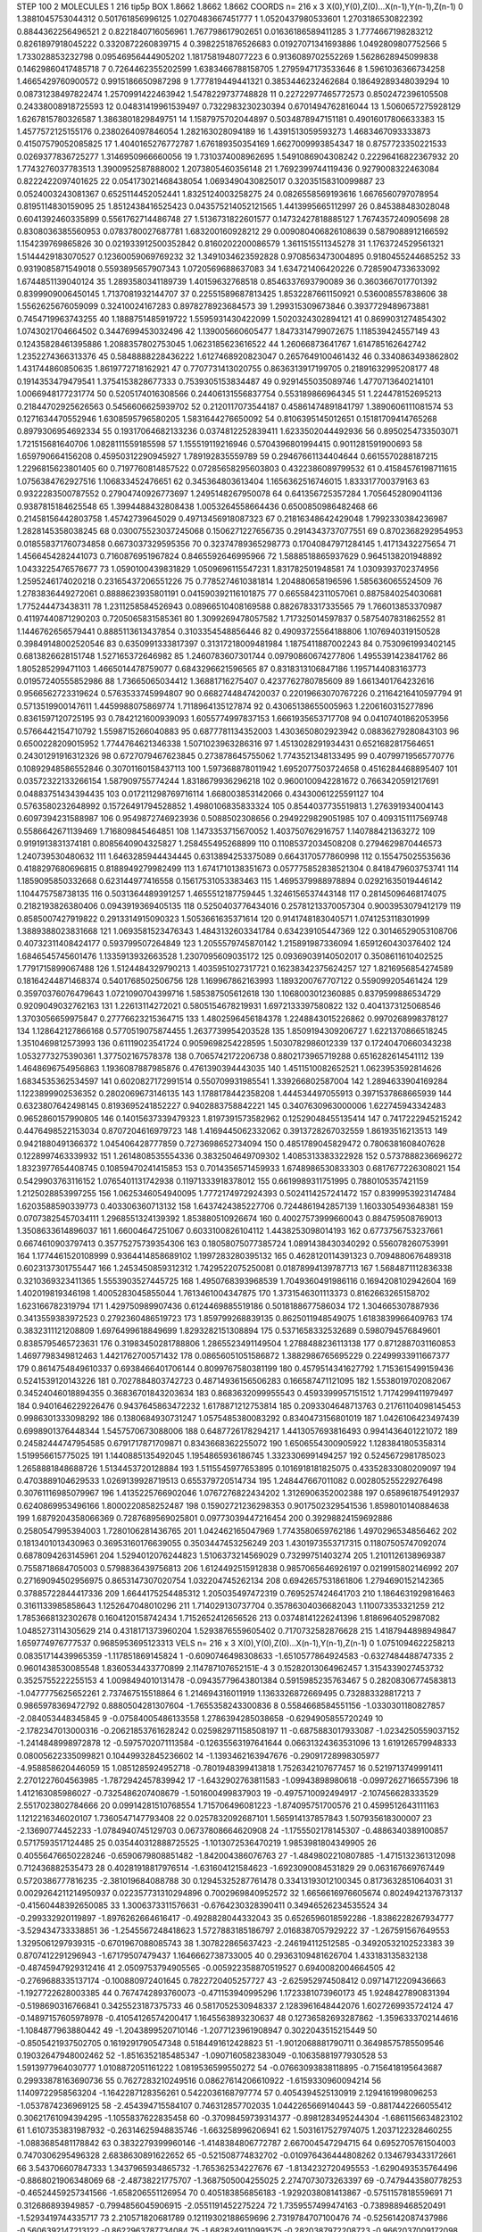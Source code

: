 STEP 100 2
MOLECULES 1 216 tip5p
BOX 1.8662 1.8662 1.8662
COORDS n= 216 x 3 X(0),Y(0),Z(0)...X(n-1),Y(n-1),Z(n-1)
0 1.3881045753044312 0.501761856996125 1.0270483667451777
1 1.0520437980533601 1.2703186530822392 0.8844362256496521
2 0.8221840716056961 1.767798617902651 0.01636186589411285
3 1.7774667198283212 0.8261897918045222 0.3320872260839715
4 0.3982251876526683 0.01927071341693886 1.0492809807752566
5 1.733028853232798 0.09546956444905202 1.1817581948077223
6 0.9136089702552269 1.5628628945099838 0.14629860417485718
7 0.7264462355202599 1.6383466788158705 1.2795947173533646
8 1.5961036366734258 1.4665429760900572 0.9915186650987298
9 1.777819449441321 0.3853446232462684 0.18649289348039294
10 0.08731238497822474 1.2570991422463942 1.5478229737748828
11 0.22722977465772573 0.8502472396105508 0.24338008918725593
12 0.04831419961539497 0.7322983230230394 0.6701494762816044
13 1.5060657275928129 1.6267815780326587 1.3863801829849751
14 1.1587975702044897 0.5034878947151181 0.49016017806633383
15 1.4577572125155176 0.2380264097846054 1.282163028094189
16 1.4391513059593273 1.4683467093333873 0.41507579052085825
17 1.4040165276772787 1.676189350354169 1.6627009993854347
18 0.8757723350221533 0.0269377836725277 1.3146950966660056
19 1.7310374008962695 1.5491086904308242 0.22296416822367932
20 1.7743276037783513 1.3900952587888002 1.2073805460356148
21 1.7692399744119436 0.9279008322463084 0.8222422097401625
22 0.054173021468438054 1.0693490430825017 0.32035158310099887
23 0.0524003243081367 0.6525114452052441 1.8325124003258275
24 0.0826558569193616 1.6676560797078954 0.8195114830159095
25 1.8512438416525423 0.043575214052121565 1.4413995665112997
26 0.845388483028048 0.6041392460335899 0.5561762714486748
27 1.5136731822601577 0.14732427818885127 1.7674357240905698
28 0.8308036385560953 0.0783780027687781 1.683200160928212
29 0.009080406826108639 0.5879088912166592 1.154239769865826
30 0.021933912500352842 0.8160202200086579 1.3611515511345278
31 1.1763724529561321 1.5144429183070527 0.12360059069769232
32 1.3491034623592828 0.9708563473004895 0.9180455244685252
33 0.9319085871549018 0.5593895657907343 1.0720569688637083
34 1.634721406420226 0.7285904733633092 1.6744851139040124
35 1.2893580341189739 1.40159632768518 0.8546337693790089
36 0.3603667017701392 0.8399909006450145 1.7137081932144707
37 0.22551589687813425 1.8532287661150921 0.536008557838606
38 1.5562625676059099 0.32410024167283 0.8978278923684573
39 1.299315309673846 0.3937729489673881 0.7454719963743255
40 1.1888751485919722 1.5595931430422099 1.5020324302894121
41 0.8699031274854302 1.0743021704664502 0.3447699453032496
42 1.139005660605477 1.8473314799072675 1.118539424557149
43 0.12435828461395886 1.2088357802753045 1.0623185623616522
44 1.26066873641767 1.614785162642742 1.2352274366313376
45 0.5848888228436222 1.6127468920823047 0.2657649100461432
46 0.3340863493862802 1.431744860850635 1.8619772718162921
47 0.7707731413020755 0.8636313917199705 0.21891632995208177
48 0.1914353479479541 1.3754153828677333 0.7539305153834487
49 0.9291455035089746 1.4770713640214101 1.0066948177231774
50 0.5205174016308566 0.24406131556837754 0.553189866964345
51 1.224478152695213 0.21844702925626563 0.5456606625939702
52 0.2120117073544187 0.45861474891841797 1.3890606111081574
53 0.1271634470552946 1.6308595796580205 1.5831644276650092
54 0.8106395145012651 0.15181709414765268 0.8979306954692334
55 0.19317064682133236 0.0374812252839411 1.6233502044492936
56 0.8950254733503071 1.721515681640706 1.0828111559185598
57 1.155519119216946 0.5704396801994415 0.9011281591900693
58 1.659790664156208 0.45950312290945927 1.789192835559789
59 0.29467661134404644 0.6615570288187215 1.2296815623801405
60 0.7197760814857522 0.07285658295603803 0.4322386089799532
61 0.41584576198711615 1.0756384762927516 1.106833452476651
62 0.345364803613404 1.1656362516746015 1.833317700379163
63 0.9322283500787552 0.27904740926773697 1.2495148267950078
64 0.641356725357284 1.7056452809041136 0.9387815184625548
65 1.3994488432808438 1.0053264558664436 0.6500850986482468
66 0.21458156442803758 1.45742739645029 0.49713456918087323
67 0.21816348642429048 1.7992330384236987 1.2828145358038245
68 0.030075523037245068 0.1506271227656735 0.2914343737077551
69 0.8702368292954953 0.018558371760734858 0.6673037329595356
70 0.32374789365298773 0.17040847971284145 1.41713432275654
71 1.4566454282441073 0.7160876951967824 0.8465592646995966
72 1.5888518865937629 0.9645138201948892 1.0433225476576677
73 1.0590100439831829 1.0509696115547231 1.831782501948581
74 1.0309393702374956 1.2595246174020218 0.23165437206551226
75 0.7785274610381814 1.204880658196596 1.585636065524509
76 1.2783836449272061 0.8888623935801191 0.041590392116101875
77 0.6655842311057061 0.8875840254030681 1.775244473438311
78 1.2311258584526943 0.08966510408169588 0.8826783317335565
79 1.766013853370987 0.41197440871290203 0.7205065831585361
80 1.3099269478057582 1.717325014597837 0.5875407831862552
81 1.1446762656579441 0.8885113613437854 0.3103354548856446
82 0.49093725564188806 1.1076940319150528 0.39849148002520546
83 0.6350991333817397 0.31317218009481984 1.1875411887002243
84 0.7530961993402145 0.6813826628151748 1.527165372646982
85 1.2460783607301744 0.09790860674277806 1.4955391423841762
86 1.805285299471103 1.4665014478759077 0.6843296621596565
87 0.8318313106847186 1.1957144083163773 0.01957240555852986
88 1.73665065034412 1.36881716275407 0.4237762780785609
89 1.6613401764232616 0.9566562723319624 0.5763533745994807
90 0.6682744847420037 0.22019663070767226 0.21164216410597794
91 0.5713519900147611 1.4459988075869774 1.7118964135127874
92 0.43065138655005963 1.2206160315277896 0.8361597120725195
93 0.7842121600939093 1.6055774997837153 1.6661935653717708
94 0.04107401862053956 0.5766442154710792 1.5598715266040883
95 0.6877781134352003 1.4303650802923942 0.08836279280843103
96 0.6500228209015952 1.7744764621346338 1.5071023963286316
97 1.4513028291934431 0.6521682817564651 0.24301291916312326
98 0.6727079467623845 0.273878645755062 1.7743521348133495
99 0.40799719565770776 0.10892948586552846 0.30701160158437113
100 1.597368878011942 1.6952077503724658 0.4516284468895407
101 0.03572322133266154 1.587909755774244 1.8318679936296218
102 0.9600100942281672 0.7663420591217691 0.04883751434394435
103 0.017211298769716114 1.668003853142066 0.43430061225591127
104 0.5763580232648992 0.15726491794528852 1.4980106835833324
105 0.8544037735519813 1.276391934004143 0.6097394231588987
106 0.9549872746923936 0.5088502308656 0.2949229829051985
107 0.4093151117569748 0.5586642671139469 1.716809845464851
108 1.1473353715670052 1.403750762916757 1.140788421363272
109 0.9191913831374181 0.8085640904325827 1.258455495268899
110 0.11085372034508208 0.2794629870446573 1.240739530480632
111 1.6463285944434445 0.6313894253375089 0.6643170577860998
112 0.155475025535636 0.4188297680696815 0.8188949279982499
113 1.6741710138351673 0.057775852838521304 0.8418479603753741
114 1.1859095850332668 0.623144977416558 0.15617531053383463
115 1.4695379988978894 0.02921635019446142 1.104475758738135
116 0.5031364489391257 1.4655512187759445 1.3246156537443148
117 0.28145096468174075 0.2182193826380406 0.0943919369405135
118 0.5250403776434016 0.25781213370057304 0.9003953079412179
119 0.8585007427919822 0.2913314915090323 1.5053661635371614
120 0.9141748183040571 1.0741253118301999 1.3889388023831668
121 1.0693581523476343 1.4843132603341784 0.634239105447369
122 0.30146529053108706 0.40732311408424177 0.593799507264849
123 1.2055579745870142 1.215891987336094 1.6591260430376402
124 1.6846545745601476 1.1335913932663528 1.2307095609035172
125 0.09369039140502017 0.3508611610402525 1.7791715899067488
126 1.5124484329790213 1.4035951027317721 0.16238342375624257
127 1.8216956854274589 0.18164244871468374 0.5401768502506756
128 1.169967862163993 1.1893200767707122 0.559099205461424
129 0.35970376076479643 1.0721090704399716 1.585387505612618
130 1.1068003012360885 0.8379599886534729 0.9209049032762163
131 1.22613114272021 0.5805154678219931 1.6972133397580822
132 0.4041373125068546 1.3703056659975847 0.27776623215364715
133 1.4802596456184378 1.2248843015226862 0.9970268998378127
134 1.128642127866168 0.5770519075874455 1.2637739954203528
135 1.8509194309206727 1.6221370866518245 1.3510469812573993
136 0.61119023541724 0.9059698254228595 1.5030782986012339
137 0.17240470660343238 1.0532773275390361 1.377502167578378
138 0.7065742172206738 0.8802173965719288 0.6516282614541112
139 1.4648696754956863 1.1936087887985876 0.4761390394443035
140 1.4511510082652521 1.0623953592814626 1.6834535362534597
141 0.6020827172991514 0.550709931985541 1.339266802587004
142 1.2894633904169284 1.1223899902536352 0.2802069673146135
143 1.1788178442358208 1.444534497055913 0.3971537868665939
144 0.6323807642498145 0.8193695241852227 0.9402883758842221
145 0.3407630963000006 1.622745943342483 0.9652860157990805
146 0.14015637339479323 1.8197391573582962 0.12529048455135414
147 0.7417222945215242 0.4476498522153034 0.8707204616979723
148 1.4169445062332062 0.3913728267032559 1.86193516213513
149 0.9421880491366372 1.045406428777859 0.7273698652734094
150 0.4851789045829472 0.7806381608407628 0.1228997463339932
151 1.2614808535554336 0.3832504649709302 1.4085313383322928
152 0.5737888236696272 1.8323977654408745 0.10859470241415853
153 0.7014356571459933 1.6748986530833303 0.6817677226308021
154 0.5429903763116152 1.0765401131742938 0.11971333918378012
155 0.6619989311751995 0.7880105357421159 1.2125028853997255
156 1.0625346054940095 1.7772174972924393 0.5024114257241472
157 0.8399953923147484 1.6203588590339773 0.403306360713132
158 1.6437424385227706 0.7244861942857139 1.1603305493648381
159 0.07073825457034111 1.2968551324139392 1.853880510926674
160 0.40027573999660043 0.884759508769013 1.3508633614896037
161 1.66004647251067 0.6033100826104112 1.4438253098014193
162 0.6773756753237661 0.6674610903797413 0.35775275739354306
163 0.18058075077385724 1.0891438430340292 0.556078260753991
164 1.1774461520108999 0.9364414858689102 1.1997283280395132
165 0.4628120114391323 0.7094880676489318 0.6023137301755447
166 1.2453450859312312 1.7429522075250081 0.01878994139787713
167 1.5684871112836338 0.3210369323411365 1.5553903527445725
168 1.4950768393968539 1.7049360491986116 0.1694208102942604
169 1.402019819346198 1.4005283045855044 1.7613461004347875
170 1.3731546301113373 0.8162663265158702 1.623166782319794
171 1.429750989907436 0.6124469885519186 0.5018188677586034
172 1.304665307887936 0.3413559383972523 0.2792360486519723
173 1.859799268839135 0.8625011948549075 1.6183839966409763
174 0.3832311121208809 1.6976499618849699 1.8293282151308894
175 0.5371658332532689 0.5980794576849601 0.8385795465723631
176 0.31983450281788806 1.2865523491149504 1.2788488236113138
177 0.8712887031160853 1.4697798349812463 1.4421762700571432
178 0.08656051051586872 1.3882986765695229 0.22499933911667377
179 0.8614754849610337 0.6938466401706144 0.8099767580381199
180 0.4579514341627792 1.7153615499159436 0.5241539120143226
181 0.7027884803742723 0.48714936156506283 0.166587471121095
182 1.5538019702082067 0.34524046018894355 0.36836701843203634
183 0.8683632099955543 0.4593399957151512 1.7174299411979497
184 0.9401646229226476 0.9437645863472232 1.6178871212753814
185 0.2093304648713763 0.21761104098145453 0.9986301333098292
186 0.1380684930731247 1.0575485380083292 0.8340473156801019
187 1.0426106423497439 0.6998901376448344 1.5457570673088006
188 0.6487726178294217 1.4413057693816493 0.9941436401221072
189 0.24582444747954585 0.6791717871709871 0.8343668362255072
190 1.6506554300905922 1.1283841805358314 1.519956615775025
191 1.1440885135492045 1.1954865936186745 1.3323306991494257
192 0.5245672981785023 1.2658881848688726 1.5134453720128884
193 1.5115545977653895 0.1016918181825075 0.43352833080209097
194 0.4703889104629533 1.0269139928719513 0.655379720514734
195 1.248447667011082 0.002805255229276498 0.30761116985079967
196 1.4135225766902046 1.0767276822434202 1.3126906352002388
197 0.6589618754912937 0.6240869953496166 1.8000220858252487
198 0.15902721236298353 0.9017502329541536 1.8598010140884638
199 1.6879204358066369 0.7287689569025801 0.09773039447216454
200 0.39298824159692886 0.2580547995394003 1.7280106281436765
201 1.042462165047969 1.7743580659762186 1.4970296534856462
202 0.1813401013430963 0.36953160176639055 0.3503447453256249
203 1.4301973553717315 0.11807505747092074 0.6878094263145961
204 1.5294012076244823 1.5106373214569029 0.73299751403274
205 1.2101126138969387 0.7558718684705003 0.5798836439756813
206 1.6124492515912838 0.9857065646926197 0.0219915802146992
207 0.27169094502956975 0.8653147307020754 1.032204745262134
208 0.6942657531861806 1.2794690152142365 0.37885722844417336
209 1.6644175254485312 1.205035497472319 0.7695257424641703
210 1.1864631929816463 0.3161133985858643 1.1252647048010296
211 1.714029130737704 0.35786304036682043 1.110073353321259
212 1.7853668132302678 0.1604120158742434 1.7152652412656526
213 0.03748141226241396 1.8186964052987082 1.0485273114305629
214 0.4318171373960204 1.5293876559605402 0.7170732582876628
215 1.4187944898949847 1.659774976777537 0.9685953695123313
VELS n= 216 x 3 X(0),Y(0),Z(0)...X(n-1),Y(n-1),Z(n-1)
0 1.0751094622258213 0.08351714439965359 -1.117851869145824
1 -0.6090746498308633 -1.6510577864924583 -0.6327484488747335
2 0.9601438530085548 1.8360534433770899 2.114787107652151E-4
3 0.15282013064962457 1.3154339027453732 0.3525755222255153
4 1.0098494010131478 -0.09435779643801384 0.5915985235763467
5 0.28208306774583813 -1.0477775625652261 2.737467515518864
6 1.214694316011919 1.1363326872669495 0.732883328817213
7 0.9865978369472792 0.8880504281307604 -1.7655358243300836
8 0.5584668584551156 -1.0330301180827857 -2.084053448345845
9 -0.07584005486133558 1.2786394285038658 -0.6294905855720249
10 -2.1782347013000316 -0.20621853761628242 0.025982971158508197
11 -0.6875883017933087 -1.0234250559037152 -1.2414848998972878
12 -0.5975702071113584 -0.12635563197641644 0.06631324363531096
13 1.619126579948333 0.08005622335099821 0.10449932845236602
14 -1.1393462163947676 -0.29091728998305977 -4.958858620446059
15 1.0851285924952718 -0.7801948399413818 1.7526342107677457
16 0.5219713749991411 2.2701227604563985 -1.7872942457839942
17 -1.6432902763811583 -1.09943898980618 -0.09972627166557396
18 1.412163085986027 -0.7325486207408679 -1.501600499837903
19 -0.4975710092494917 -2.107456628333529 2.5517023802784666
20 0.09914281510768554 1.715706496081223 -1.874095751700576
21 0.4599512643111163 1.1212216346020107 1.7360547147793408
22 0.0257832092687101 1.565914137857843 1.507935618300007
23 -2.13690774452233 -1.0784940745129703 0.06737808664620908
24 -1.1755502178145307 -0.4886340389100857 0.5717593517124485
25 0.035440312888725525 -1.1013072536470219 1.9853981804349905
26 0.40556476650228246 -0.6590679808851482 -1.842004386076763
27 -1.4849802210807885 -1.4715132361312098 0.712436882535473
28 0.40281918817976514 -1.631604121584623 -1.6923090084531829
29 0.063167669767449 0.5720386777816235 -2.381019684088788
30 0.12945325287761478 0.33413193012100345 0.8173632851064031
31 0.0029264211214950937 0.022357731310294896 0.7002969840952572
32 1.6656616976605674 0.8024942137673137 -0.41560448392650085
33 1.3006373311576631 -0.6764230328390411 0.34946526234535524
34 -0.299332920119897 -1.8976262664616417 -0.4928828044332043
35 0.6526596018592286 -1.8386228267934777 -3.529434733338851
36 -1.2545567248418623 1.5727883185186797 2.0168387057929222
37 -1.267591567649553 1.3295061297939315 -0.6701967088085743
38 1.307822865637423 -2.246194112512585 -0.34920532102523383
39 0.8707412291296943 -1.67179507479437 1.1646662738733005
40 0.29363109481626704 1.433183135832138 -0.48745947929312416
41 2.0509753794905565 -0.005922358870519527 0.6940082004664505
42 -0.2769688335137174 -0.100880972401645 0.7822720405257727
43 -2.625952974508412 0.09714712209436663 -1.1927722628003385
44 0.7674742893760073 -0.471153940995296 1.1723381073960173
45 1.9248427890831394 -0.5198690316766841 0.3425523187375733
46 0.5817052530948337 2.1283961648442076 1.6027269935724124
47 -0.14897157605978978 -0.41054126574200417 1.1645563893230637
48 0.12736582693287862 -1.3596333702144616 -1.1084877963880442
49 -1.2043899520710146 -1.2077123961908947 0.3022043515215449
50 -0.8505421937502705 0.1619291790547348 0.5184491612428823
51 -1.9012068881790711 0.36498575785509546 0.19032647948002462
52 -1.8516352185485347 -1.0907160582383049 -0.10635881977930528
53 1.5913977964030777 1.0108872051161222 1.0819536599550272
54 -0.07663093838118895 -0.7156418195643687 0.29933878163690736
55 0.7627283210249516 0.08627614206610922 -1.6159330960094214
56 1.1409722958563204 -1.1642287128356261 0.5422036168797774
57 0.4054394525130919 2.1294161998096253 -1.0537874236969125
58 -2.454394715584107 0.746312857702035 1.0442265669140443
59 -0.8817442266055412 0.30621761094394295 -1.1055837622835458
60 -0.37098459739314377 -0.8981283495244304 -1.6861156634823102
61 1.6107353831987932 -0.26314625948835746 -1.663258996206941
62 1.5031617527974075 1.2037122328460255 -1.0883685481178842
63 0.3832279399960146 -1.4148384806772787 2.667004547294715
64 0.6952705761504003 0.7470306295496328 2.6838630891622652
65 -0.521508774832702 -0.010976436444808262 0.1346793433172661
66 3.543706607847333 1.3437965934865732 -1.765362534227676
67 -1.8134232720495553 -1.6290493535764496 -0.8868021906348069
68 -2.48738221775707 -1.3687505004255025 2.2747073073263397
69 -0.7479443580778253 -0.46524459257341566 -1.658206551126954
70 0.405183856856183 -1.9292038081413867 -0.5751157818559691
71 0.312686893949857 -0.7994856045906915 -2.0551191452275224
72 1.7359557499474163 -0.7389889468520491 -1.5293419744335717
73 2.210571820681789 0.12119302188659696 2.7319784707100476
74 -0.5256142087437986 -0.5606392147213122 -0.8622963787734084
75 -1.6828249110991575 -0.2820387972208723 -0.9662037009172098
76 0.026647018883597044 -0.12097140044433943 -2.9599244486548857
77 -1.338213317057433 -2.047406858912374 -2.1405266826933294
78 -0.002116853407298367 0.11024074816572216 0.576475257461103
79 1.6134921307004315 0.3227046333578775 -0.13649523836027075
80 -0.8915732740246433 -0.8672783297381699 -0.05788038473549317
81 1.81666101304697 0.028520237589202187 -1.3669200378799358
82 -0.4283207608193034 2.9478114663054886 -2.876079570980748
83 1.0298096873456264 1.5820534387876841 -1.8887717878933505
84 -0.5568186402346001 0.9270875293459369 -0.8894234954735124
85 -0.4945314935459373 -0.30595150489433326 -0.4394211736286397
86 -1.1390858052906618 1.6275297233661776 -0.11827114339868433
87 -2.884131665462277 0.09258850242067893 -1.2126681176002598
88 -0.754395226426522 -0.737682411732426 -0.8836334344101295
89 -1.5453545366802846 0.5257675977059271 2.943482708757365
90 -2.4158095295766886 -0.8066060582346117 -1.8219990586909356
91 1.3563420026596882 -0.7965461372678707 1.7019640554043731
92 -1.2606422091907497 -2.133178590914685 2.8179906800799377
93 -0.4121821489500929 -1.6964375825670024 1.2061091508692376
94 0.8542240643769363 -1.5789754006686614 0.6060335602689298
95 0.4344722445608454 0.37317970375657766 1.09644306686467
96 -0.14971969843850125 1.0663882966584761 1.3067736788261304
97 -0.41900543154302294 0.3305245096870446 -1.5944436308119843
98 0.561686934741819 -0.07819551469426486 0.6481257789122749
99 -1.102322977344072 -2.1430002282753904 -2.0056547895113352
100 0.8371625476101084 -0.31071171743679943 0.4019552209984045
101 0.45825292171281434 0.7169307520663578 0.07187672101507038
102 2.944020570174356 -0.7276680466105558 -0.5763208204518954
103 -0.04221047669857365 1.0114654440082143 -2.386376601915153
104 2.678339519835636 0.05436437369238409 -1.4223445420901812
105 -1.9791938670805496 2.2578082892169946 2.0832409513594703
106 2.2918619372596916 0.8035761016715433 -0.45585056800619655
107 0.4437943790964492 1.2655067146018477 -0.4201620412295783
108 -1.6149464167869982 0.08515890198115453 -1.7633113875682827
109 -1.0613764148601907 -2.5906232632895847 1.0372876883644655
110 0.8752044489351185 0.9440393862544432 -2.650377275106147
111 -0.9429004528426678 1.1560771437781074 0.6551496356820663
112 -0.6485874952402123 -1.3420995839565455 -1.377779495800917
113 1.149776547823149 -0.7385950659159523 -0.5309908705265793
114 -0.46027276491431307 3.01010331883431 1.7799230668126926
115 -0.12275067869678243 -0.28189841942419674 1.1424796182239954
116 1.5373270577424802 1.1269055675330908 0.19898692354695752
117 -0.8535132891583929 -1.2483004829504705 1.7438950305421244
118 2.665855812052765 -1.8289444397911216 -2.627692895387268
119 -1.7044463822463558 2.529177556474983 1.2390671453373687
120 0.3225741686458909 2.8046927802551815 0.10760809655218459
121 3.5930190454553803 2.9918028189172285 -2.030310724165488
122 -0.7127525595402957 0.4529543360837522 -1.2830624520224696
123 0.18225850488722214 0.7167409421355022 0.4922474564868215
124 1.1297396956535461 1.07474799025548 0.3757104620604872
125 -0.6247810350993417 -2.558023375945298 -0.4825695394061251
126 -1.222864817549296 -0.4843023393173381 0.2811689623228909
127 -1.1776584236195655 -0.4763172344210292 1.131015042063942
128 -0.22029800216846104 -1.5317424010966212 0.05482643050485653
129 1.346129248124854 2.441322099742069 1.2260276820303513
130 -0.39615139689996415 1.3307164318302769 -0.3817366255043585
131 1.5595371278900196 0.8340340588392862 0.5240190774324072
132 -0.6911860088598563 1.0568428721728134 0.5921182456792342
133 0.022156840838724462 -0.051189056518812295 2.007478220852743
134 -0.3102342420051933 0.10172892541890441 5.6020093309185
135 -0.2421229401276335 0.9489221869778328 3.2860306781941464
136 2.962542386771438 0.6265224987373818 1.3638689390705956
137 3.6421605925013547 -3.022501255948378 0.00788032857169578
138 -0.41930704976177313 1.4726074303362597 -0.3972847018318484
139 1.5134772117433486 0.5717057800772766 -0.5471151274412441
140 -0.551835189440648 -1.9049862477645352 -0.42411257211794257
141 1.1165389560003938 1.8683418529668354 -1.3075825334591717
142 0.6979155628407195 -0.8617294223381139 -0.32103346926396853
143 0.40577529461237877 0.9026544296887938 -0.05534676168040112
144 -0.019406698047098846 0.3717326345585505 -1.339422368785678
145 -1.3056953213010924 1.0328081326557677 -0.29762537509482406
146 -0.720041093723186 -0.899691220694735 0.5072165562354564
147 -2.4832940377212407 1.3939605873405703 -1.5070305280066585
148 1.4154385399175513 1.0305423036235857 -0.10359624848993207
149 2.7149274856367014 0.41643754846656833 -1.9120380763559464
150 -2.6459519560401614 -0.025112118502662886 1.9864795542560165
151 0.48845851370385296 -0.9756438508120533 0.7218580449607122
152 3.9897972957308374 0.12276560203522895 0.8865054780765257
153 -0.007944413898133424 1.7139965768045398 -1.3553284191472055
154 1.2985946940193176 -0.9032031053360686 -2.042635868582577
155 0.2379450704146931 -1.6237925744615007 1.6210903618403276
156 1.216463265884486 1.672715843844066 -2.190988667743993
157 -4.333255630598774 2.526136294732228 0.6618493022863471
158 1.1628175745785203 -1.5982440527935384 3.1833983769334737
159 -0.3901040175276309 -0.07645798081914879 1.5537313469552563
160 -1.7742765156922098 -0.020666057673733116 -0.20884406384862111
161 -1.4126833152042961 -1.1694282921672616 1.0033623867121284
162 1.5508969258016516 0.5969388789709047 -0.5661179090996156
163 -0.027374370955471388 0.16790910364747566 0.6182338907396802
164 -0.41017815435747806 -0.5361277614465252 0.5096198857169629
165 0.8914413594935345 -1.2949968570511103 -1.2655958552269009
166 -1.4113864631905682 0.24528537980708845 1.4473272367584327
167 0.8430930458814937 1.1324441530109801 1.1738647663882014
168 0.16034846385101703 -1.0682760572171943 -0.548263436941637
169 -1.0594732573030994 0.5420332055125937 -1.1338488843068502
170 -0.2084091289979982 -1.6547316642983774 0.8058459763092061
171 -0.12301548509959333 1.164298393534484 0.26175080931099415
172 2.2331536992926986 1.869729188737196 -1.4048925694297996
173 -1.7854329400948403 0.8227103388279419 1.876235836152179
174 1.820076836716634 1.131010351201212 -0.1240297274924838
175 1.8123144883311457 -0.6772475338346562 -0.28145548303020146
176 1.6678194747733779 -0.16879711491043548 -3.251423260323636
177 1.78227330200252 0.952719341487999 1.2033301844542066
178 -0.7670512652800707 1.3152356232655698 -2.57221932086511
179 -2.197195098160592 2.1150619708255474 0.9558470739076285
180 -0.4981207701111741 1.0148730040863854 0.9078250192068755
181 -1.181070697490333 0.11167812945000143 -1.0934709251271608
182 0.1552454650825162 -1.9911145444241138 0.3823282885745007
183 0.3572354738256294 0.2336972088244365 0.8920879522344755
184 0.9117119400962276 -0.1909626931622808 2.5881889552255717
185 0.12686726279509147 -1.031037475638739 0.5918743396716282
186 -1.8230946245289987 1.2266511480619113 1.16519569563631
187 -2.2218217774958093 -2.0360891472315696 1.5954476622840776
188 -1.024169325660447 0.9577379239970587 1.1675945780696488
189 -0.7654180651533472 -0.8061912277131125 0.2605183035518679
190 2.8608947100501965 1.3774187875636257 0.007251887645493532
191 1.2480600614363089 1.5335268831215951 -0.3310164023348101
192 -1.8216638010059085 1.7825386382630184 0.4393509208607908
193 0.11983347608311917 0.6224805494538256 3.0408766297312235
194 -0.8929412918483017 1.5131102646423866 -0.9505488882915072
195 0.7810638266205184 0.6452627057081093 -1.4542798974663522
196 -0.9854694509581245 -2.696829206978104 -2.1030477777689103
197 0.4279356596756211 -0.8447850373251086 1.6288799288329452
198 2.6230618619373987 -2.9100547245594908 -1.7145210569424663
199 -1.488474624975818 2.8823437067386095 -0.32437380974108987
200 0.48752140275567113 -0.3238078580587172 0.26503344522524763
201 0.3147114408465453 3.3842742859801898 0.4369818188105722
202 2.240281799158593 -0.2668246737815449 -1.2281521564198707
203 -1.6469825747535123 -3.1710743833013377 -4.046110622160071
204 -0.0381485141181682 0.09612630234422995 -1.053856234041179
205 0.026000625985703588 -0.11888873114934322 0.6339850672852801
206 -0.6390750058620431 2.1948450648854574 -0.24220214920267985
207 -2.374097360984396 2.661520529028578 -0.18579962721736498
208 -0.994228561053233 0.6027085945357665 0.874406619593069
209 0.5216021035685321 3.0143136033325595 1.397446996494555
210 -0.7918908238894007 -0.13192978796563112 1.5147303064343935
211 0.9402644913576537 -0.10966892074116003 0.5362699404367449
212 -0.4194125964658056 0.9104010714309705 2.204387553051101
213 -2.3119697100369145 0.409096374808255 0.2435390912894792
214 -0.9596173407617037 0.7834819533973848 1.870395903400654
215 2.28998041012664 1.3858695202045754 0.19865745523088274
ACCELS n= 216 x 3 X(0),Y(0),Z(0)...X(n-1),Y(n-1),Z(n-1)
0 -78.90987697549471 24.860473384148918 -52.64090993478118
1 53.12663630624582 -91.69669109018922 -65.82539449664205
2 -29.37831451699543 -32.1508539558277 43.31373209433532
3 47.140311469972154 84.52207285899931 41.74307997090244
4 89.6058221182021 -22.72617113502664 -60.55856626498067
5 -8.740820823221839 58.80869544277613 89.99636879474767
6 29.890227180279965 -83.43459598248117 137.8738549316052
7 61.955720445513606 -81.96680070116821 28.851282941665126
8 197.61656318483554 -70.32371799469176 -30.764853607504733
9 -75.4179110934636 45.53576854703533 -29.793160195873327
10 -31.648258572952784 11.004426395632294 29.03487451561726
11 -0.1034013090322432 43.67323438844729 107.79270433675141
12 -15.81334066470015 -13.627910370566454 -41.73685020546142
13 54.6998771768512 21.456455000653342 39.73330595640016
14 -49.5371580390933 -154.8939861758492 -71.2801887133677
15 -64.94234537928102 -15.545592183270585 78.5725180071289
16 96.40744690464601 -11.127542009733304 40.16854047223127
17 34.95066299915146 4.1335638231896095 -187.54083358017417
18 -40.863639768065006 -149.07790775103328 29.147175925686554
19 -16.35905120420972 91.93417829486398 -16.658938187952437
20 -10.790818487585831 47.12489727560069 21.605703328706312
21 -12.433736356860347 -60.46972196326574 -61.616036261985585
22 -6.4171881676712985 -56.12429349018788 6.65011629124993
23 -44.95537026007172 -41.65475314137565 26.413204298360085
24 47.20373087947138 -22.838365502201412 -38.87735283923105
25 -87.95292490814715 79.4092103509394 5.820578018195917
26 -37.912470001584 -19.154191218020443 33.20007552396848
27 -124.97500249182892 -45.24837984269385 -63.00522609845087
28 -48.06592590970584 116.26082019513613 -125.85664023447882
29 139.8517255088298 -54.219542624888206 -52.00525053277867
30 -57.24704867320483 26.40958540116724 12.641474902315352
31 -57.42187658107997 -59.31258756921895 16.284182898437706
32 -128.4452392070279 -94.06564919484994 -106.01500319199985
33 31.306293535424885 45.39886728227666 -108.43341037050564
34 -52.248910212324404 -146.2107792774325 34.41609559420911
35 -103.64436151939671 14.904893322143295 -37.03562180017407
36 130.43632463574335 -79.887566961803 -69.32788211596052
37 -12.358406798508867 0.20858788050497878 -47.75480629970622
38 9.912268434777246 -70.28217970222101 -75.24113412096649
39 52.26799338243873 84.72164829434188 65.64536392065965
40 98.64305606418155 -43.59084128569279 85.82220157956286
41 -4.383510846822276 56.85285642776415 175.01618266368513
42 25.363709833821673 -89.76428512348465 -30.512177789177287
43 -21.196102803628644 72.30579526460872 67.38020893445028
44 1.5898170997904657 110.6291153344698 119.15016152045976
45 32.335806090535016 17.821200732460284 7.284468673720539
46 -104.74205723224536 76.39423114224763 211.85294178180214
47 11.650930243273976 155.00740991814664 -120.74953828810484
48 -7.12957512780811 -27.713582424183116 22.940395366718718
49 -62.441861788373046 -70.20172089519457 -41.30700612627447
50 -14.979671658512416 4.707125554652933 115.16429047551482
51 -175.11730053023712 -60.330636325604274 -29.125034511129087
52 114.05067313202625 90.2135546867336 153.51240501357995
53 55.43132004900711 21.781065814351024 49.29539654785299
54 -14.20176556770474 -8.655350986123565 -4.947112769473847
55 0.39251015126174593 -38.744782483731086 14.560420080328115
56 -22.790996224159706 131.72282068872084 -52.88292361113068
57 42.01597944287468 -28.732821890845116 104.26837171534268
58 70.84664857678086 29.292222819523516 -45.41453782628195
59 -38.96073834369582 -18.467930770587806 -15.427838343133843
60 -9.525118651260556 -116.06145822528546 100.63444646092177
61 66.85803603544548 98.59458426469186 -94.21061033603092
62 -23.04551186569594 -26.776627507329238 9.394226913770567
63 19.250287648375526 165.75716902035325 -131.71273969786398
64 -46.616819608505836 27.831464099326197 107.43460688082442
65 -47.48645022164291 7.805646487481019 14.178428226369732
66 80.40680521456503 63.48644097049545 -31.286349915358613
67 -41.76130254223333 -43.17410980528203 -36.80108779400036
68 48.30434988694405 -20.11761518825923 -140.39060386882863
69 -25.88173612891984 22.456164839519495 -90.04296543752994
70 8.49867323211258 14.808275508535019 -47.84083452885216
71 -11.710223876215139 16.866048963062667 42.50146194665437
72 166.23717866329463 -63.94691291203577 1.9945393641518336
73 35.73924508776331 -2.1116784226020684 38.75360659580738
74 63.43445747758923 -40.418719215402405 -121.24792669083351
75 -19.947198916508803 90.65004960049957 -1.5477842285438612
76 -39.19081747983435 79.63812120250584 -52.74112255957972
77 -50.31666182968975 12.36456148956779 -66.41295518275012
78 -28.13743145793393 17.283561227800362 84.2085994078133
79 36.654130743172175 -165.3659971718069 107.2319983352833
80 -0.08819295459898768 -21.663970477764558 35.76391911854181
81 8.766804486156115 -66.78877743827815 -1.7842932188051321
82 26.827918942865978 40.062676515330025 35.750978522523894
83 103.92811169239218 85.55810160603791 -8.132496441418738
84 -33.544496257389824 -130.51620053941144 76.46129044214535
85 -2.846873204573857 0.8625537623688366 0.9607293549717539
86 22.810487481728927 -68.61611399775083 -15.319720129589939
87 -81.07276688980161 -104.33139377860033 -105.7218132583184
88 44.09616953320155 5.316080368841 35.52825065563951
89 3.2067160674085713 3.590148233510021 7.990955685198031
90 -67.7613416159692 23.435102415062772 -4.751795727546845
91 133.6688168843177 13.311519290383998 -90.39504873061294
92 -73.4952421069257 19.66703186656764 68.87519073458752
93 32.91961618109211 -101.566033623473 -24.23594514014266
94 73.55340547212676 -161.406566957598 7.487499309420798
95 -90.26408304419795 -19.673555247224584 82.09570092810446
96 75.9701856905039 -13.638218656910276 -18.495346245892392
97 -35.97482673565 70.31565664268192 -69.7330061331506
98 -27.79101723017004 -107.01119600265649 -53.054516961739935
99 -73.84699535520757 -41.81729709795695 75.78070809066521
100 -12.105554247832984 62.37340289614565 -33.672987525537515
101 2.738540101384533 -27.71264624533279 -29.396009720466466
102 -18.73910125105386 -49.91365181471799 12.969315911902413
103 58.13854099528723 -2.679721947923582 -22.397119699998413
104 49.46158043239268 177.38443650424415 18.774936421917005
105 -82.65768778910234 90.0928909020511 -2.197741219145115
106 117.22357655709466 42.49658239298704 -52.28736647536809
107 -53.24544522802785 -49.723140209362825 34.493345895123355
108 -37.96453246596138 -174.51132311859385 48.57394729342205
109 -12.020266392640465 -50.70142124517335 23.175271243143143
110 -42.03116000157005 -79.14578457982654 -174.30669672681915
111 -42.594266463740155 150.43768192196455 -59.03201118707443
112 -24.958513667131214 -2.493710588551238 -25.15182993674732
113 90.0396779168057 33.379880071145365 82.23746681912013
114 -17.22058688633993 -88.32156147522174 -27.154704454780884
115 9.07830707208679 -65.93568630372495 27.470173917239435
116 98.02675502693634 131.18006425251573 19.878047894475586
117 -16.393010646423562 -29.996953161587463 -38.089793997030085
118 79.41920430026606 -111.3765216562469 -73.54922629551352
119 -82.08175052113626 -76.18038089814203 6.8855265815588425
120 -19.171471306616496 9.312913349125225 27.59321805605316
121 48.88381067516798 35.15976360216655 114.26318123019044
122 -33.67504629236984 -19.59432873462653 -71.53132701500078
123 28.531265245750888 -10.860597029070817 -28.582885688499942
124 30.9459207446898 47.082638884990885 -10.121799219919485
125 27.70280312038942 14.861287990317763 -0.8554785139430017
126 -112.60353195254788 -157.67004567041897 -14.146422448270158
127 -70.59209744376845 8.645999450457794 137.1417454454537
128 -49.736278645345664 -32.834187420438155 25.005245023236697
129 -104.92876820691096 98.87677432081864 70.0423676741687
130 -0.723364258387079 -3.5708386117611326 51.31313736363059
131 120.49844016682954 3.6493669701360005 110.508372749212
132 -81.67263016374045 40.99277624268136 -48.7927438732673
133 -55.956810889210296 -73.10644132505337 57.66237601471505
134 -20.14781707729936 49.40451006089747 156.29952558341165
135 -11.229343511081254 17.60382858951104 16.048467501791464
136 168.79902070678406 78.1746925339943 67.72394580251802
137 106.36242124063739 -20.09991984967826 -134.7999642096237
138 -54.158202778344275 85.10638877991838 -72.05356715939602
139 46.40483572123382 116.92990867493155 -66.61516577776197
140 -6.276857830623598 52.614760825833 -66.66411807892126
141 49.84488442429162 -36.28335637610488 5.589106529321953
142 -8.162876663825216 61.06585702498745 4.007299578857616
143 -2.4388467962322267 -17.212921936228284 -184.9268306933669
144 140.43188990220023 59.57448978109348 92.59509655417423
145 -54.36986778678198 73.40565796374284 47.154209433140736
146 7.096387679744704 -3.175523340618824 8.796441930192287
147 83.33408700482147 -145.52493850406236 133.19637327742518
148 -139.42643021645273 4.840937127147818 -31.841609729515838
149 95.76787356014599 28.19280406968315 45.452241787803445
150 -19.98509856134335 83.08148270903581 47.103418903143435
151 47.51663509549502 25.26926110065304 -2.0732317328144063
152 92.080070042395 -120.24561205810964 -56.8329366606483
153 -7.885841587282442 -2.6826189748107367 -42.6814765972356
154 120.15083266988665 25.65348066098896 12.169700390091009
155 -130.32272247768313 31.058862332119304 -59.10809465336753
156 -109.73109002817263 36.5411119689703 -118.61093220787996
157 107.6192052552722 5.157768529498606 3.1469449917039753
158 -21.537888496431677 12.595816152976568 129.46443954342942
159 -47.55516618192161 -70.4860226686088 -101.50746225446322
160 -127.49617262196966 4.152049274234031 -103.80712010312293
161 -227.19417437639848 -7.928606564492238 -84.61869568541687
162 -33.6471304366016 -124.7815105541342 97.30416931254024
163 74.83672410998173 -2.4249010632095622 97.51527184890172
164 67.65365534688382 40.85257134123785 29.46893845514242
165 90.57253830953633 -17.88450903647292 65.80375125407255
166 -52.507928129349025 128.8611394336633 163.59211921684806
167 70.25728259909519 141.75692418138655 40.661039786968345
168 98.07081438855776 -42.90467721172246 -2.317207923456351
169 -2.1962441295900064 -4.607907350101698 72.72573086218303
170 24.14069716993012 -73.69614042491449 126.66122870224015
171 -35.403653191964054 -36.81434089786296 102.91112611863018
172 -73.1949334849396 -16.07086314999546 -9.518167487088576
173 44.47150115844181 110.45831014723727 -29.93940794224831
174 -3.9229050962268843 81.30549349547638 -21.794947262470075
175 -283.30115439615724 82.5685411559387 -113.61472987217121
176 -147.10237390375403 -231.2831432770478 -148.04945063505536
177 -25.307334390470515 11.045700413752627 64.80791093040719
178 27.445780688663923 24.96379519388411 127.07055091331137
179 8.831320382034919 132.856564991666 40.595905515455115
180 -4.094588210932443 -74.49949836243172 17.84686478934384
181 58.432276084401124 7.130647814782179 -25.671340433409483
182 277.60536733538584 131.80729645526117 -59.694637461042916
183 -2.2013676160752844 178.10030659349178 76.1392027638976
184 10.63307117219307 -76.65184079726117 -42.60922307077627
185 -29.821972575492197 -4.030089422345895 0.4762096137348806
186 -46.178035660343596 -21.369014199886365 -0.019665020505584607
187 -73.41645739607476 -45.28658812175837 -133.2785944933832
188 -8.679254282574076 21.134733185640478 -3.745218841784002
189 58.93709420447017 -14.066110815781798 90.56585218296351
190 51.756901509245495 40.11242484510139 8.496495216119513
191 25.056259669413294 17.184775420151894 -74.03720758914636
192 89.92737394900638 95.13513627993268 109.00270194363183
193 -42.12276000379214 -237.40429226719846 99.15579003678802
194 36.36295966825499 -58.262002561970206 -70.71886585434339
195 1.222133585209992 11.372571938567955 -38.41660887690185
196 -7.475314238880765 -49.82161245126817 -30.378164639841216
197 98.13594639735265 -98.56012400307804 -91.15527461794801
198 -115.99686180128379 -11.68254567250142 -31.77805297507126
199 -95.31084067482347 118.92221771265702 47.371922696966294
200 85.85389956070969 59.46965098965883 26.764710677858986
201 -22.8816168675459 177.21048763955332 -73.27266389073914
202 34.11316678251502 -44.88453331032787 -3.1442318073531617
203 -27.120837742492782 43.46125631034538 -104.45212562777564
204 -31.696460193382194 49.45964633732659 36.919139619467636
205 107.10321976577701 63.33188627348733 -22.776131296796862
206 27.74051947981995 -7.728430081796773 5.553109957359638
207 -113.2300800905985 -27.800397019061933 -35.01549167684134
208 5.271208042781922 -14.750478922836294 -17.232962739951773
209 -15.332407791120062 55.935287851380906 -5.354144221529161
210 -24.85312543064002 -61.99227603337573 4.113170942850118
211 -70.21694829339873 -71.68432500944834 26.23855572272877
212 13.602141107058642 -36.278796058509016 -14.65854232452395
213 -14.413314586047132 12.021324315013032 -149.02194047838756
214 15.55402049885064 24.566107887113585 -22.895315815001055
215 -56.05963154668321 110.30292366202517 -62.514315510034976
ANGCOORDS n= 216 x 4 q1(0),q2(0),q3(0),q(4)....q1(n-1),q2(n-1),q3(n-1),q4(n-1)
0 0.8882270660216893 0.3446441750608999 0.30376482973361757 -0.4030925592714582 0.2674722460884701 0.8751999692826629 0.22038391013521644 -0.899821643532194 0.37649959094869007
1 -0.15598740422216736 0.12753529154946242 -0.9794910306549119 -0.9593318243685477 0.21662768959453105 0.18098313417179734 0.2352666157314755 0.9678880066982574 0.08855747293102631
2 -0.29815578564135403 0.09161686777125702 -0.9501102446707778 -0.8932176436440967 -0.377737778025947 0.24387786315060914 -0.3365492067610218 0.9213688298351562 0.19445850672244092
3 0.8345349823140938 -0.21209472077740488 0.5084950272248198 0.5134435648856479 0.6341134417710776 -0.5781659352147577 -0.1998175892446277 0.7435831980239952 0.6380885194429329
4 0.2989367205446512 0.06850374705086389 -0.95181094433191 0.3220355068591778 -0.9461506783864623 0.03304581835556127 -0.8982928082935773 -0.31639552845896457 -0.30489981984122444
5 -0.9144616235487327 0.02356050981045421 0.40398618965762717 0.31994186713506284 -0.5691764195893645 0.7574136287640741 0.24778446422394618 0.8218777924733753 0.5129519992439321
6 -0.9256121292583036 -0.3018789690120691 -0.22827893954133358 -0.09690771796651985 -0.3940119722419148 0.9139821989122947 -0.36585663909300165 0.8681150003301653 0.3354478585910566
7 0.3600201343695186 0.7606540439117071 0.540176756561512 0.0781602085975623 -0.6015581633583514 0.7949960741342734 0.9296647162501809 -0.24399426546065953 -0.2760259295460746
8 0.5734580583484314 -0.2072219785420196 0.7925937843084361 0.16234993533503214 0.9770382436184933 0.13798104581282403 -0.8029871442382851 0.049551207008715986 0.5939329289339149
9 0.8869590819009023 0.36560689664333773 -0.28219706617951684 0.44964992508000146 -0.8230890807300097 0.3468995676828834 -0.10544444939895352 -0.43457561172925 -0.8944414490513601
10 0.6869699237308641 -0.6347131619192679 -0.35385240705081594 -0.06774305657448035 0.42888416611655195 -0.900815880377593 0.7235213902678739 0.6428044602684057 0.2516331132499972
11 0.6306231327642371 -0.680400013485265 -0.37332329966380173 -0.06925937415076787 -0.5284510199147882 0.846133948404898 -0.772992628370325 -0.507735503190654 -0.3803775167972831
12 -0.22581354790324107 0.2725106405916811 -0.9352786709573061 0.15681476220006824 -0.9373881087304816 -0.31098659772863013 -0.961466261467083 -0.21689048936042638 0.16894124329336563
13 -0.6684866938291766 -0.11795092600950209 0.7343113230958889 -0.27532095614812674 0.9564453098205798 -0.09700897086298273 -0.6908863229786891 -0.2670205017891237 -0.6718453247178752
14 0.48195906692595725 -0.5287525473882385 0.6986674469576402 0.5234140601218457 -0.4657341996408741 -0.7135330244295901 0.7026757285367303 0.7095860757620064 0.05229169733382597
15 -0.9045836273430694 0.3778669386536437 -0.19734497159892608 0.3805906307263224 0.5073089568973762 -0.773167765788922 -0.19203966503354553 -0.7745025493335833 -0.602715992926671
16 -0.1423348927517584 0.374189550321635 -0.9163639881266847 -0.8850079189200257 -0.4627206723028286 -0.05148361751537984 -0.44328519234709046 0.8036614709277263 0.3970220124780131
17 -0.3138062643339292 0.8497450380775693 -0.42362601280767037 0.9486649970954957 0.26203668984411516 -0.17712000581902915 -0.03950128796100844 -0.45746053757464067 -0.8883521288381837
18 -0.5138168904935705 0.42826481927666765 0.743358222940622 -0.8368020416189234 -0.05920902020532987 -0.5442946215688016 -0.18908872569753463 -0.9017114485777872 0.38879546977534646
19 -0.9302865240101545 0.3623957291463162 0.05688865213394194 -0.042947924217289934 0.04641587646451996 -0.9979985181439206 -0.36431093731938974 -0.9308678219320626 -0.027615920063016886
20 -0.955555661875707 0.28174555550601577 -0.08679181418714749 0.2552352852224836 0.6432842580983558 -0.7218312215887123 -0.14754093070970836 -0.7119022441567827 -0.6866053222411386
21 -0.5051654598552873 0.7011839275703755 -0.5031391039128031 -0.8284968655187892 -0.2307645007296141 0.5102359150712082 0.24166257880510963 0.6746027311833218 0.6975029412735608
22 0.35272422422116884 0.9082689783715121 -0.2250179650062263 -0.2969694666335233 0.33670030459332456 0.8935558408819011 0.88735266807227 -0.24835532572250227 0.38849050779947486
23 0.16999391068902772 -0.32963769519269887 0.9286770484063306 0.759401635989859 0.6444054338853964 0.08972620595401824 -0.6280216760467616 0.6899859612245869 0.35987240478869764
24 0.8696981674687547 -0.021138178801940213 0.4931310930152605 0.4786711529778536 0.27985073164723856 -0.8322003937173726 -0.12041189645687944 0.9598107862456213 0.2535039048973706
25 0.1780806218441406 -0.047612373317459794 -0.982863344535081 0.6651773229538095 0.7418793791994386 0.08458200604539498 0.7251388978337977 -0.6688408245806587 0.16378501220396519
26 0.6955490899985743 -0.4734278384958027 -0.540441990540466 0.011418819362174065 -0.7448242564240558 0.6671629767955706 -0.7183878297733914 -0.47021581085661546 -0.5126558467958068
27 0.2242220640501068 -0.14754086884524398 -0.9633048105420735 0.7709724876853759 0.6314712703272028 0.08273728291144308 0.5960921818186576 -0.7612330305312155 0.25533974230998735
28 0.7551188592012049 -0.6291470388760504 0.18430819827714906 -0.6533135527282661 -0.7455470511468487 0.1316852168916897 0.054561069456560786 -0.219849034566306 -0.9740069258994102
29 0.2815701896332736 -0.6845131921169189 -0.6724283739758423 0.16161462352360334 0.7246016082583329 -0.6699501643949104 0.945832406810641 0.07996373632682365 0.3146535540867896
30 -0.19105856641828056 0.8367014000117801 0.5132517816983363 0.9795071746036357 0.1285632172192642 0.15503933074621812 0.0637363247935921 0.5323553948224427 -0.8441181282884774
31 -0.033760187933660826 -0.4549556559424592 -0.8898739241244434 -0.7922091583541486 -0.5306505859031857 0.30135461685596676 -0.609315106599602 0.7151400609716675 -0.3425051737754359
32 -0.2999963501756452 0.848843778371703 0.4352774170582944 0.6737536089161682 0.5115628349919846 -0.5332537297829266 -0.6753208602980715 0.13329555797030515 -0.7253785424670738
33 -0.39540818200707206 0.7686213077324251 -0.50286544413149 0.9160422980062236 0.37006560251587156 -0.15465431807111726 0.06722259936464532 -0.5217975997781775 -0.8504165961459125
34 0.5373830627434582 -0.5094234031947585 -0.6720916902878117 0.34264103496912235 0.8600866207258183 -0.37795254464513356 0.7705949422567883 -0.02718089634127769 0.6367453445784572
35 -0.5708108177228671 -0.7292231660354921 -0.3773706195343331 -0.6774397866420083 0.6779614641281264 -0.2853832311676339 0.4639508011039359 0.09274603643510917 -0.880992523737061
36 -0.3280346333406806 0.6866787749397556 0.6487415042806198 0.5686479342478079 -0.4048471916859553 0.716057454580075 0.7543426318356563 0.6037971608340232 -0.2576745667776016
37 -0.6425980821696825 0.5901593293214625 0.48865086800976365 0.6383282828744188 0.76510055603099 -0.08460580620545484 -0.4237979566662095 0.25755214069372123 -0.8683675412805542
38 0.8114515471517455 0.22351443772852236 -0.539988595020248 0.3572994899813952 0.541442140998627 0.7610371097455491 0.46247536267791944 -0.810482389739424 0.3594924684026105
39 -0.02184037541412705 0.9422096210574433 0.334311274097286 0.4184757103463697 -0.2950723214566495 0.8589589076086728 0.907965350578901 0.15866113291214268 -0.3878473501922663
40 -0.8863180574569975 0.34314646941830945 -0.3109514456493369 0.4470782520391338 0.4591038783808913 -0.7676878697812425 -0.12067036744494003 -0.8194352502677542 -0.560325381398463
41 -0.4476220008114111 0.7881583084393222 0.42242280386794046 -0.3633195494723501 -0.5919389325206624 0.7194492373597365 0.8170883975193856 0.1685668443210614 0.5513182108681349
42 -0.9138541444788619 0.20620304137782153 -0.3497869470768505 -0.2735622881045644 0.32392750634858675 0.9056680656608025 0.3000571231379156 0.9233370329177323 -0.23961311837392213
43 -0.36227406615249175 0.9129257905325672 0.1879468062347134 -0.9290639117105637 -0.36987366020417806 0.005807189012754316 0.07481810576596022 -0.1725108010173623 0.982162040898517
44 0.7039748881045119 0.026493179200973063 -0.7097305604058933 -0.1080876609710014 -0.9836672365059843 -0.14392993215622313 -0.7019518605033089 0.17803617407847838 -0.6896134469798567
45 -0.40884785204189217 -0.6595159368520711 0.6307790127444487 -0.49989748772902376 -0.41641948522631894 -0.7594058954775461 0.7635089623854731 -0.625806312977088 -0.15943814786643346
46 -0.0688052455307497 -0.5471807375702659 0.8341816820210772 -0.878536520965452 0.42942138954654396 0.20921484538587454 -0.47269379043665694 -0.7184639939704531 -0.5102647056681977
47 0.5670408515522828 0.21631637467065767 -0.7947778926971981 -0.7591091786960451 -0.23728607648262473 -0.6061753646651216 -0.3197153851322699 0.9470493883408755 0.029656846644541403
48 -0.9460978406274005 0.16153326200576404 -0.28072385225688984 -0.20431823718821207 0.37485058184917686 0.9042903843565039 0.2513024749429896 0.9129041825696217 -0.3216411347051501
49 -0.7990462295321309 -0.26318370300515564 0.5406102677002927 0.5128639380347582 -0.7676325987903312 0.38433159424887253 0.31384025257122267 0.5843582221094311 0.7483513640791581
50 0.6381051948037852 -0.24084887369516267 0.731309497001235 -0.5200102425322973 -0.8352687519666965 0.17864898446255245 0.5678125641670231 -0.4942852739337586 -0.658233210911074
51 0.6714091082181264 0.1636708999526941 0.7227874140509262 0.4506846804641456 0.6840513750824248 -0.5735477617799445 -0.5882968028101778 0.7108344060022207 0.385514356473014
52 0.6038130455157512 0.7837733674854667 0.14528976042888916 -0.7946187770927596 0.6062760595415702 0.03178582574596957 -0.06317281976133976 -0.13464266800400979 0.9888784287242617
53 0.7419304273755477 -0.3898275295780882 -0.5455031971651353 -0.6631258254180291 -0.5467907063882866 -0.5111595280057476 -0.09901202249221139 0.7409820649586903 -0.6641853647977786
54 0.022550340339969114 0.10645233525693931 -0.9940620616786903 -0.9212037930019967 -0.38410387013257463 -0.062030546571083006 -0.38842638158251025 0.9171325516344506 0.08940262201522023
55 -0.6046656940518941 0.7523665598440304 -0.26138851938293056 -0.5172061957513038 -0.12132914711259032 0.8472172030461835 0.605703846374786 0.6474749398157335 0.4624922191749853
56 -0.3751758244958976 0.4378087801994163 0.8170474727297837 0.89069383097319 -0.07385006291820145 0.44856512088356054 0.2567247556822878 0.8960299326402442 -0.362246821425105
57 -0.4827534104978215 -0.7729013908599018 0.41179191912853164 -0.4227703635477851 -0.2061153052663512 -0.8824860909049168 0.7669513441923169 -0.6001165894572477 -0.22725693542729836
58 0.46948076464913185 -0.8012136294070985 0.3710047596416609 -0.5079867800289902 0.09857649992104152 0.8557056181766555 -0.7221753547028856 -0.5902028411619307 -0.36072616115848877
59 -0.8694947070001268 0.37106235741522037 0.3260240503524603 -0.36898017795368027 -0.9267435704556054 0.0707105571783425 0.32837871851877626 -0.05881395692063322 0.9427132839285264
60 0.6773683481409976 0.04544965081815364 -0.7342386874697103 0.5109846571029284 0.6889447367974375 0.5140523609949745 0.5292133795947844 -0.7233875025735603 0.443445284086154
61 -0.14622953931075194 -0.13323254307655424 0.9802377320315357 -0.9646517533660742 -0.20039343414362404 -0.1711416555952715 0.21923484340024493 -0.9706140123743767 -0.09921956672849885
62 -0.22664292326714897 -0.9010084672291109 -0.3698874522261793 0.959741598518813 -0.27129292917557074 0.07277506888967551 -0.16591880365250858 -0.33850242031747957 0.9262219291475089
63 0.280021741106786 -0.018008241163713332 -0.959824738042168 0.37648080015276225 -0.917670848442128 0.12705282773650614 -0.8830911796773092 -0.396933139419847 -0.25018803170104803
64 -0.6962784984362547 -0.12802683427210884 -0.7062615537615061 0.3259518185046463 -0.9330534248563966 -0.15220617062806402 -0.6394932873993832 -0.3361851217261193 0.6913956170682063
65 -0.4756627204860124 -0.26923172996989825 -0.8374122353520173 -0.29172308192469315 0.9464118079184981 -0.13857248393820362 0.8298449372094778 0.1783787134437899 -0.5287139252733309
66 -0.7528905144304971 -0.5635466077124922 0.33995748883694143 -0.5186939460374621 0.8260203545681981 0.22056056806036176 -0.4051079653927644 -0.010275931819771515 -0.9142111034113319
67 -0.3191046984576968 0.220773031883103 -0.9216460599467483 0.9435266722502574 -0.01736848114453344 -0.330840980858004 -0.08904835862932006 -0.9751705513682578 -0.20276288015696886
68 0.42912821415582947 -0.8654465945774201 0.2585559277018745 0.8464964353287698 0.28547601763257324 -0.4493853895403567 0.3151075384549233 0.411710620813933 0.8551032709081915
69 -0.8974605459977887 0.36877597866359496 -0.24201001206162534 -0.24114737356848215 -0.8696070736177218 -0.4308497205929851 -0.3693406457437136 -0.32831054670043736 0.8693673977823643
70 -0.20138595030990847 -0.6544743486652752 0.7287709008714186 -0.6611371357603968 -0.45814758673752415 -0.5941367489771391 0.7227318913236915 -0.6014682998344509 -0.3404328091678816
71 0.9089364428873313 0.339650146058046 0.24181050654194183 -0.28277772225734704 0.9283895823184041 -0.24110069107658155 -0.30638424010753096 0.1507665802670008 0.939892619232819
72 -0.3592617665493297 0.41247214674874927 0.8371366144497187 -0.7771342895240686 0.3644377562306775 -0.5130764249889802 -0.5167139238899803 -0.8348963109213198 0.18961769661134928
73 -0.7150344687105545 -0.3501150762877414 0.6050992826899071 -0.6457478461163382 -8.333162131780071E-4 -0.7635502765504036 0.26783470236681794 -0.936706324810562 -0.22549020658990912
74 -0.9744837122580424 -0.15854713014697555 0.15888455578167598 -0.06565660317903708 0.8782425049712721 0.473686935560573 -0.2146408744921915 0.4511683831829675 -0.866242682516446
75 0.09633169102733029 0.7837922874168608 -0.6135061984117647 0.847431447213844 -0.3878907733036709 -0.36249233131051495 -0.5220920872574768 -0.4849849463351641 -0.7015764065669587
76 0.4195968355493888 -0.669001393391811 0.6134946057112124 -0.5626846702337486 -0.7220487260130257 -0.4025314883917847 0.7122671250878266 -0.17630307116661972 -0.6794061889741222
77 0.9252767365528679 0.19089330641633015 0.3277540333230301 -0.3361785254025885 0.8128802186818858 0.47561512710786324 -0.17563302608625256 -0.5502594802828283 0.8163133862106227
78 0.34837700793194765 -0.07958676887157858 0.9339697032371923 0.6857140898574087 -0.6576960871263989 -0.3118205316358238 0.6390850078944151 0.7490672888327226 -0.17455242618017763
79 -0.4363032584202441 -0.40907303226415986 -0.801435412847521 -0.20531444910481625 -0.821925078367313 0.5313051312943123 -0.8760624656271122 0.39635643028098355 0.2746199856060215
80 -0.9323803555600965 0.17020807400928537 0.3188982347202231 -0.2468735602881452 -0.9442509942380846 -0.21781530045210173 0.2640460524156358 -0.28181424985694403 0.9224209509661438
81 -0.3641159016442199 0.8000361994528205 -0.4768245901113956 0.7018487670566176 -0.10084455423888818 -0.7051515326945427 -0.6122319154951994 -0.5914156367948381 -0.5247853143940223
82 -0.18381958329563425 -0.8672715596915214 -0.46265581434502423 0.5915248662912863 -0.47351102276062096 0.6525991448686327 -0.7850533060602343 -0.15371191585048816 0.6000532922745069
83 -0.3459933873351336 0.7832855610446037 -0.5164806925523959 -0.45984000793999547 -0.6214009783865496 -0.6343563597521376 -0.8178237848204856 0.01801538007592152 0.5751866680153636
84 -0.09447158888447289 -0.9202381241095553 -0.3797853523096581 0.7381915923862685 0.191205894350855 -0.6469261773152462 0.6679433297996695 -0.3414704978483748 0.6612485215675828
85 -0.8453705335752991 -0.4983283042223664 0.1923994858971147 0.5211126250615276 -0.6901603086100312 0.5021159033737052 -0.11743207808813447 0.5247357903080055 0.8431263590979312
86 -0.3501418843185501 -0.07258749776924531 0.9338799259077395 0.15518042359826623 -0.9877112271441225 -0.018589456832000632 0.9237530497799245 0.13841093504866625 0.35710322888660084
87 -0.7241018029990912 -0.6855833435586837 -0.07518016978145012 -0.49568947044752254 0.5931106777876652 -0.6344380763965206 0.47955033915213136 -0.4221317364628747 -0.7693089556803044
88 0.7288098510125841 -0.6690872227688507 0.14545957993368544 0.4977288957308072 0.6635760637461169 0.5585094036610332 -0.4702150012724054 -0.33464771917746444 0.8166448166906556
89 -0.9102093592119913 0.11547376602652361 0.3977244419979121 0.1089746505187204 -0.8597220669250624 0.49900149617653783 0.39955406135743704 0.4975377141501476 0.7699433583394455
90 -0.9193844206148244 -0.23669950330605458 0.31417452516939004 -0.32194992873844647 -0.006104381914368134 -0.9467370172897827 0.22601002304334533 -0.9715637301052943 -0.0705931145922566
91 0.40633775653685067 -0.8807369871472851 -0.24329403421233334 0.3936901175641918 0.40903949065006684 -0.8232221974783127 0.8245591057922333 0.23872380392295275 0.5129456369788745
92 -0.3727614099177564 -0.7849205950649055 -0.494922812890128 0.2792878300945936 -0.6035351307170969 0.7468223710838829 -0.8848995644914638 0.14016064152695118 0.4441933760532386
93 -0.771355420987191 -0.19962835674370905 0.6042841497983223 0.6362308208431063 -0.21970551181965353 0.7395538051321019 -0.01487135242613466 0.9549230373490181 0.29648075083746445
94 -0.608324265128439 -0.6123906168031914 0.5048953563931315 0.5133796294147003 0.1815416513330515 0.838739521504319 -0.6052957496612411 0.7694285940116046 0.20395267627407887
95 0.08814019275808709 -0.3456317817448935 -0.934221589275484 0.5744495485969466 0.7838409771259872 -0.23579872496462198 0.8137806968325896 -0.51587982517833 0.26763591581968477
96 0.7288959194627803 0.670389544208757 -0.13888339571771413 0.5066147402053796 -0.6646080979214314 -0.5492154232938962 -0.4604913067552349 0.32996050550457195 -0.8240593553925744
97 0.5135083401093428 -0.03695470627484898 0.8572884778896126 0.2937920675226656 -0.9311176326110093 -0.2161161153214343 0.8062229255602406 0.3628419820321374 -0.46727967040743756
98 0.31565103413225276 0.01689758662421583 0.9487248790969487 -0.018533213384594075 -0.9995409014111083 0.023968863300315838 0.94869433678761 -0.025148717115296263 -0.3151929526093087
99 0.06280497983287278 0.7907433355541722 0.6089174917711379 0.7342102529900265 -0.44987221724822163 0.508478409131096 0.676010975437912 0.4151384894524098 -0.6088260799790495
100 0.9515593105724103 0.29155017048097875 -0.09763901144252493 0.013202211241695617 -0.35601218252447 -0.9343880497483348 -0.3071816727627008 0.887836597571128 -0.342615813896604
101 0.8608481874042416 -0.4497894623192467 0.23797024568082412 0.07281242010636493 -0.3539614064073677 -0.9324214037935684 0.5036256047115606 0.820000464853941 -0.2719567758270314
102 -0.4435748354431384 -0.8883627017094912 -0.11854566872311323 0.8957557901631548 -0.43510582106540413 -0.09112896830419137 0.029375665963194204 -0.1466104862771237 0.9887580268006944
103 -0.13375105878091584 0.9816568611564844 0.13586927989569134 0.323401131988752 0.17283076505473996 -0.9303446858444394 -0.9367616356914784 -0.08049430784212888 -0.34058523793852025
104 0.5378247893072325 -0.7998619780602634 0.26639315317808204 0.489468409352066 0.03898177041375276 -0.8711492970907869 0.6864147232198583 0.5989167201113539 0.41247253256195116
105 0.6536950196588452 0.6409747219467742 -0.40228625019812897 -0.2810908814383468 -0.28790028396315637 -0.9154787506360498 -0.7026170633036396 0.7115228965530073 -0.008026832213363099
106 0.0664778633765489 -0.9505529078969037 -0.30336424141554347 0.320332708588 0.30827441826094915 -0.8957420604473988 0.9449696553273885 -0.037630470826332835 0.3249866123024534
107 -0.6314933476497335 -0.7181510043663134 -0.29236156861288126 -0.10525933534453676 -0.2941658742414146 0.9499404774798298 -0.7682035044159535 0.630654876584204 0.11017169529241182
108 -0.7903476578559389 -0.3716669515383188 -0.4870464627279978 0.4841417228813624 0.10828114800709428 -0.8682637762522071 0.3754429009677885 -0.9220297555504828 0.09435972653846589
109 -0.05914997220763847 0.8686590569968765 -0.4918665708148281 0.8853698159211687 -0.18194939707835006 -0.42780218087166255 -0.46110906501993926 -0.4607883023690252 -0.7583222076111925
110 0.8947710949640725 -0.19639626827612014 -0.40101520348236763 0.2123069827474651 0.9771909166328777 -0.004863900374876476 0.3928236661575488 -0.0807862504229783 0.9160584856051115
111 -0.2290906547519944 -0.8686172116505441 0.4393422487420679 0.005241970367221179 0.45023831503977135 0.8928930403003569 -0.9733909767672858 0.20685647027488255 -0.09859212470296519
112 -0.022586023777881707 -0.995135274609425 0.09589398707911657 -0.9266988247121271 0.05682989367128342 0.3714830433040907 -0.3751255254005814 -0.08047452027403286 -0.9234742507398893
113 -0.6220375054004009 -0.2993005865960016 0.7235250519080375 -0.7287213370092053 -0.11672273750192325 -0.6747896083503157 0.2864167503180626 -0.946992587834424 -0.14550080317267783
114 0.08276841114602604 0.9551825415059767 -0.284210665736774 0.32801756108991126 0.24318649536779038 0.9128333955806811 0.9410387185089598 -0.16877985920396144 -0.29318848782669304
115 -0.0563422618291782 -0.6363994203569439 0.7692992443134985 -0.7173421346234943 -0.5101297877836453 -0.4745396311264472 0.6944392064290336 -0.5785873982253295 -0.42777425260183327
116 -0.6585472154070896 0.023498219669684267 -0.7521724528005022 -0.6886408903322446 0.38423698129644834 0.6149273667406646 0.30346217102298145 0.922935412624604 -0.23685635917464795
117 -0.7921651141527543 0.5405883805420373 -0.2832642489660295 0.6060183397684131 0.6418162487714832 -0.46990815557642 -0.07222329114410317 -0.5439081775776451 -0.8360309148473376
118 0.6325368149961904 -0.7367181856050697 -0.23904705117036368 -0.08022206659054773 -0.36929157950371777 0.9258445600313164 -0.7703645875210086 -0.5664539207264968 -0.29269157484827146
119 0.7306729166694685 -0.4269864516305619 0.5327285039958697 0.3424545641058149 -0.4458173528562643 -0.8270258517212918 0.5906284452757359 0.7867206988608942 -0.17952320634111485
120 -0.6509232220772426 0.7026705399706038 -0.28732050260639563 0.6507703989042533 0.7113733712097374 0.26541630440439934 0.3908923724896294 -0.014214042039789043 -0.920326634482733
121 0.9468405275559479 -0.20871022839014008 0.24481228715672487 -0.3216485346790753 -0.6282150163299821 0.7084406209389174 0.005935951176928161 -0.7495238047072634 -0.661950776614674
122 0.5556965223455795 0.6063986604861703 -0.568754815024547 0.7896928653309349 -0.17107044228622234 0.5891689759495293 0.25997414005713676 -0.7765407705565593 -0.5739319455867368
123 0.8079474007872246 -0.45734273975241124 0.3715623984701923 0.5101732277789368 0.8584549810319431 -0.05270980173615206 -0.29486314659309615 0.23214793545755785 0.9269104923583555
124 -0.49902479412099005 0.8071258121932038 -0.3154713586745539 0.22292794660270773 -0.23222235629396057 -0.9467713070540239 -0.837423062421864 -0.5427897387835745 -0.06404618642238945
125 -0.8913416455355702 -0.30345595675842524 0.3367856191136589 0.4520650789347685 -0.5394804641870697 0.7103506128442485 -0.033870862723618514 0.7854141016485079 0.618043245728017
126 0.9045093323248643 0.18956140574072372 0.3820069910235036 -0.3565149781535966 0.8276616988104378 0.4334434019273579 -0.23400841456958604 -0.5282448161371975 0.8162092110083109
127 -0.5116169535318426 -0.6116474667593027 0.6034363837768854 0.8564980716570961 -0.4188464478078331 0.3016267667274173 0.06825793804732973 0.6711594665693759 0.7381638194383678
128 0.766498717910999 0.4272170870996696 0.4795469486201199 -0.6379975540796368 0.42075690294699747 0.6449207312614864 0.07374846730063538 -0.8002806939521411 0.595073083291697
129 0.7301225603231969 -0.6209031279360722 0.2853074703303427 0.4635467269844356 0.14329188214673705 -0.874409439800864 0.5020413118550268 0.7706794030140203 0.3924382485956696
130 0.41038470435612445 0.1842276015549728 -0.8931095035077365 0.6556794051357465 -0.7402751837241838 0.14858388217756605 -0.633773549551709 -0.6465700605405582 -0.4245918566119763
131 0.5485738220815817 -0.2726390924663864 -0.7904015985471649 -0.7023009511104477 -0.6632272329213322 -0.25865616478421616 -0.4536960830734275 0.696991795339532 -0.5553037920212778
132 -0.7789088727875555 0.42334402496591617 0.46268866899728195 0.6106339908278728 0.34382151558657514 0.7133813108467171 0.1429233960499301 0.8381924611599696 -0.5263138806037209
133 -0.4230224331313563 -0.5128408351721294 -0.7470249653442508 0.8901709293953184 -0.38920223980083496 -0.23689097279865876 -0.1692564253643201 -0.7651901033821359 0.6211572813377653
134 -0.5144556957557683 0.08145908964267037 0.8536391238802472 -0.7731608111289576 0.38649487945181804 -0.5028360252527013 -0.3708877151360761 -0.9186871746531093 -0.13585351629247272
135 -0.033765022215348106 -0.45571507307379444 0.8894850732014262 -0.7376832953848522 0.6118300597890771 0.28545986346356944 -0.674302068056253 -0.6465197213634258 -0.3568318524224222
136 0.9139990848390034 0.3712340631881531 -0.16367939162360817 -0.20721613009341192 0.7739874053636576 0.5983351667481556 0.34880818273453407 -0.5129607847265177 0.7843494661120038
137 -0.9945183133279838 0.09584414621000242 -0.04179980971894668 -0.08099946240000457 -0.4533651868113657 0.8876368032469171 0.06612421300986611 0.8861568185286247 0.4586433052264642
138 0.7434257531263033 -0.03929500610887263 -0.6676631276950132 0.5672781359030715 0.5658409545862251 0.598347332775271 0.3542790794203418 -0.823577510989613 0.4429519356287115
139 -0.8305219375918352 -0.142650958078342 0.5384087808886834 0.13424495004372664 0.8868836334575598 0.4420584962342348 -0.540566003894494 0.43941793871489093 -0.7174261429367441
140 -0.4599818270711733 -0.4532267304357552 -0.7635458398699954 -0.8874844416175894 0.20748463477982493 0.411486928367103 -0.028072845437793675 0.8669115624726653 -0.49767083318216165
141 -0.8295560124977196 0.45983051979249445 0.3168480948281731 0.2623529003357103 -0.17995627440111192 0.9480436144973012 0.4929581907366214 0.8695812971603254 0.0286459388856976
142 0.05133900928793667 0.01969723679792096 0.9984870179365704 -0.31640738370641497 0.9486202560661384 -0.0024448552262679394 -0.9472331675260282 -0.3158031485649611 0.05493357529838011
143 0.9292463948544105 -0.36773436350488686 0.03567317686642671 -0.30740883264239094 -0.7160054368148498 0.626766323333527 -0.20494132639253196 -0.5933865960309832 -0.778390262263884
144 -0.2022997948438131 0.39063811705447504 -0.8980404526023829 0.9400965786565684 0.3343961037408809 -0.06631491989845825 0.2743960929101811 -0.8576602516772359 -0.4348858205191046
145 0.051938792520986085 -0.9603098120414909 0.27405734204415033 -0.900586782241321 0.07355230189787684 0.42840810746033475 -0.4315620575116435 -0.26906341962884084 -0.8610221058335018
146 0.45156289286135753 0.8788145314194483 -0.15419459509561792 -0.8779101448454781 0.4067781213524554 -0.25259718439911777 -0.15926308852988533 0.24943251463068197 0.9552060978013788
147 0.06529865553935646 0.4804524500744499 0.8745864901781935 -0.23586636132925662 0.8590523201725627 -0.4543084533655861 -0.9695891630881834 -0.17661980190111934 0.16941753273602406
148 0.9079094126748809 0.1325243598590306 -0.39766542774084634 0.2319277021312381 -0.9490747690631517 0.21322904049836605 -0.3491561819021402 -0.28582228179706465 -0.8924099864231932
149 -0.7713390706918666 -0.3193360405513682 0.5505093380036171 0.578174122305205 0.00991584483099193 0.815853148745467 -0.2659900793653976 0.9475896628954207 0.17698335642914398
150 0.7420063900490788 0.053354204832488226 0.66826629868117 0.04755627290139278 0.9901275433115904 -0.13185540900353918 -0.6687039090913596 0.12961781051404714 0.732143636975343
151 -0.05006469899228044 -0.7331753396888977 0.678194254758093 0.32341236845285143 -0.6543593598132195 -0.6835336627822756 0.9449327837716986 0.18511550312414632 0.2698782774818406
152 -0.5915959014217949 0.6584257623670474 0.4652846492979412 -0.38723924471612103 0.2741285749776852 -0.8802836427722566 -0.7071492464626004 -0.7009486713248557 0.09279495350125555
153 -0.1845828853453128 -0.9694855681694091 0.16132852056853975 0.26567999936285713 0.1088171492927159 0.9579002901964069 -0.9462258167985858 0.2196737606794259 0.2374871417420449
154 0.5215210013559523 -0.8097384629526357 0.26895997241184194 0.4889627230915453 0.025302000360390244 -0.8719376492643595 0.6992362265869673 0.586245196477428 0.4091274484015439
155 0.7284799971037442 0.6788050349763387 0.09241546575384672 0.26072068736915377 -0.1499598652254737 -0.9536963678232812 -0.6335152855278945 0.718843351024635 -0.2862212774938063
156 0.46659769878466845 0.7946404406170468 -0.38837244704638146 -0.8246859521501024 0.5495688246000731 0.1336681987384017 0.31965554557230647 0.2579160273492815 0.9117563572694353
157 0.6076429454265073 -0.3705405837268349 -0.7024740042768659 0.39917945733873145 0.9071446035342198 -0.13320821715457143 0.6866045526444994 -0.19947015839498644 0.6991322079533475
158 -0.5667192995142849 -0.6926925367845312 -0.4461012049311791 0.6635608511426644 -0.06278673125446278 -0.7454829462899889 0.48838123672891237 -0.7184948683612088 0.49522610164423353
159 0.9671002382286128 0.20562091754809314 -0.14979041185884828 -0.21287589516585692 0.3317164864890623 -0.9190473469025932 -0.13928740960868466 0.9206976761445848 0.36457482999580415
160 -0.5663606325702282 -0.4976535065434385 0.656944914965989 0.8231328682957603 -0.30182608136265726 0.48099199342656745 -0.041084242792742184 0.8131678818265523 0.5805773686252932
161 0.6751918972603596 -0.6147066299596773 0.4077396975492725 0.416046216772495 0.7738027166849045 0.47763469425948774 -0.6091152989239794 -0.15285651682109927 0.7782116922033957
162 -0.9696803805282525 0.2021397520801349 -0.13732982286289916 0.1708980464567819 0.9626085414272326 0.21018718726076713 0.174682046403826 0.18034499327765977 -0.9679679054926607
163 -0.5433858831410529 -0.8201783083352171 -0.17899531988127296 0.7464427412481589 -0.37448621011808125 -0.5500757333943462 0.38412890550041723 -0.4325131454277212 0.8157066647951765
164 0.7811215190881178 -0.6241249211018391 0.017811661267215367 -0.2629126141444761 -0.30290497366959224 0.9160379545902778 -0.5663268753477866 -0.7202198690579505 -0.4006959077317375
165 -0.5323489672106245 -0.6457044496224906 0.5474215385308635 -0.26606689582400445 0.7415239283923805 0.6159144993975298 -0.803624902585998 0.18223069818021828 -0.5665500759724523
166 -0.30457018713386175 0.7489623383696891 -0.5884661560472729 -0.5807987117923817 0.3436369432746746 0.7379610474795736 0.7549237428307278 0.5665413196940253 0.330334793186848
167 -0.5404990979555864 0.13116715698120396 -0.8310570991446125 0.8410487241066898 0.058041460899635924 -0.5378366224934273 -0.02231073256746907 -0.9896597222005654 -0.14168932728402123
168 0.04930437843851516 0.2451926149544084 -0.9682198406553172 0.9381077278737131 0.3213618338368803 0.12915286546034058 0.3428162323613208 -0.9146623165544854 -0.21417254143510372
169 -0.9259986193645803 0.3774187020046397 0.009037716084195836 -0.2418884660025988 -0.6115144030557198 0.7533525767330468 0.2898560452186494 0.6954173266697775 0.6575547238197491
170 0.08938381067546627 0.00792106139371911 -0.9959657580336436 -0.4334209510851357 0.9006326536466563 -0.03173487585984126 0.8967479096990402 0.43450901023083166 0.08393513256456524
171 -0.6611849298214227 -0.7393887268280978 -0.1270385737347844 -0.5305980214966406 0.34115977089014027 0.7759354034389964 -0.5303774393400372 0.580443211146201 -0.6178878947457965
172 0.8432672577199037 -0.2890147879898613 -0.4531785347748979 0.11719389637297635 -0.7239811702176598 0.6797917738713742 -0.5245626013265419 -0.6263559032159317 -0.5766388469363513
173 -0.22506881167183973 -0.97252034397749 0.05956685792056645 -0.6154113408787537 0.09449422772501866 -0.7825213878511342 0.7553892450455167 -0.21277927877628638 -0.6197677524629732
174 -0.3761634136946117 -0.08323534094680048 -0.9228071110557624 0.6877090569521266 -0.6925247906515417 -0.2178661683673054 -0.620932636590818 -0.7165760897144884 0.31774418714724323
175 -0.15432721367428848 0.9234513999269708 0.35131271410590037 0.365727730117013 0.3837080471251047 -0.8479453767754728 -0.9178378607047105 -0.002376245854555378 -0.3969483781458868
176 -0.34372767155587747 0.26984242399306885 -0.8994644818003202 -0.057788643911568106 0.9499318871661069 0.3070665764616885 0.9372895819551406 0.15752611198967176 -0.31092404795991424
177 0.9320370787021011 -0.2952706629073936 0.2100526589945576 0.20739534537596918 0.9100175881106044 0.3589640094016995 -0.2971431551303821 -0.2910038229226359 0.9094078955032101
178 0.6711759378597666 0.4028287123139617 0.6222956604167702 -0.09398205599415105 0.8789334876697483 -0.4675930895595159 -0.7353164173260256 0.2553526048196478 0.6277776784998382
179 -0.9722544924809234 0.12721294259257743 -0.19631115375240618 0.2339231585697195 0.5248637269952543 -0.8184118913905256 -0.0010759811473187667 -0.8416263632524765 -0.5400591698536218
180 0.5442000122817392 0.8044474753445933 -0.23813988755407026 0.47336119852663283 -0.5287770428233224 -0.7045026718987336 -0.6926583013015717 0.2706641801102172 -0.6685546942795952
181 -0.27453280173088473 0.137385041591342 0.9517127145944536 -0.862504218604698 -0.47274287909055807 -0.18055648190600482 0.4251096489882258 -0.8704249080857688 0.24827860504076904
182 0.05540836198225594 0.9280221954978066 0.36838121299256327 0.9905529601859042 -0.004739890193835388 -0.1370487741933064 -0.1254382178180981 0.3724947490963873 -0.9195177624201915
183 -0.20955109671146976 -0.4674655976290587 0.8588156105360001 0.9218417431618611 -0.38730952695660437 0.014111374594393945 0.32603088570151206 0.7946491334934888 0.5120904375271338
184 -0.13074151320502128 0.8236758820218095 0.5517831984579186 0.595396753050571 0.5102504435085256 -0.6206022811400105 -0.7927227530364519 0.24739144341497166 -0.5571248608196894
185 -0.8982838970510785 -0.3940231764738254 -0.19450392463958735 -0.11452324383527884 -0.21741273538994882 0.9693379849730979 -0.42422926221580953 0.8930159230896937 0.15017354689855508
186 0.7698249097412604 0.30892339371197536 -0.5585122605273177 -0.39660825249189297 0.9171430790065344 -0.03937596583877702 0.5000714972853216 0.2518231709908497 0.8285611553500005
187 0.9447391088629713 0.15928794170179328 0.28652289230217853 0.3159696045941318 -0.6753507576597133 -0.6663816947524008 0.0873568838582657 0.7200893734508649 -0.6883604209174988
188 0.3548499202302472 0.7934688760277433 -0.49445796271054054 0.6793319664082457 0.1445306283933035 0.7194574183870392 0.6423313891820105 -0.5912005076380684 -0.4877420898794765
189 -0.5977255359536702 0.40846665012023375 0.6898399665200969 -0.2149846698358269 0.747289159639866 -0.6287610862802493 -0.7723378635056514 -0.5241315747255547 -0.3588597455430646
190 0.1807931069944851 -0.09397201603186771 -0.9790215077648604 -0.406136043619394 0.8994579036218312 -0.1613350355173963 0.8957496115190106 0.4267841841201709 0.1244503662044148
191 0.7079114905952566 0.5731804485187926 -0.4127050943700582 0.04085685632040726 0.5501085125307803 0.8340931253360055 0.7051184572643217 -0.6073259403952456 0.36600978586400434
192 0.9981701461149498 0.040368456896435215 0.045019407955551254 0.045763477673530055 -0.017700865735127202 -0.9987954662809875 -0.03952294923322298 0.999028061187489 -0.01951587671308825
193 -0.5176046376592806 0.5139293654524144 0.6840775149054976 0.8076550297546127 0.5574004593170935 0.19234885199857726 -0.28245139756369275 0.6520593034983622 -0.7035906997221801
194 -0.5289834768211961 -0.6248831286815202 0.574192961241563 0.593366040172365 -0.7560725224628686 -0.27617219835965323 0.6067068679521666 0.19461607401710948 0.7707342992976506
195 0.32984035063169476 0.726132408901413 0.6032719683842355 -0.8472300993842752 0.5095720625098942 -0.1501248540606007 -0.41642106309895804 -0.46159293522804257 0.7832786607300707
196 0.8898320007183766 -0.39031701083748654 -0.23632951899502208 0.36060480969707215 0.2842077678137969 0.8883637295261657 -0.2795767903830114 -0.8757160360329089 0.39364735806803647
197 0.4383919135525972 -0.8559410492395302 -0.2741850658924169 0.6363727885573762 0.08017474775600772 0.7672038085189433 -0.6346985143478757 -0.5108198606642048 0.5798455534326413
198 0.5165802009654054 0.5896621916985697 0.6208408778840036 0.7295371921994483 -0.6826881503765715 0.04138084741959422 0.4482414317845782 0.43154998437800407 -0.7828436815961763
199 -0.8694059638658019 -0.09533839901606674 0.4848132214241177 0.4612883475345791 -0.5082094510249301 0.7272800109433453 0.17704894922985315 0.8559402686881754 0.48581882015275485
200 -0.11416562873750033 0.39257518609924624 0.9126066690935979 0.8097215537727485 -0.49546507635467146 0.31442863016701644 0.5756016109869884 0.77485423233793 -0.26131150770140277
201 0.028609460153782344 -0.28135835061274334 -0.9591761972287398 0.23886218887199 0.933694001830907 -0.2667590029825971 0.9706319351417384 -0.22147909491747228 0.09391835282597903
202 0.49089450832941806 0.5523799018396989 0.673720287460298 0.8695717776155172 -0.3581848892002691 -0.3399242691000217 0.053549092117538916 0.7527151049315798 -0.6561649682368207
203 0.29726207697049056 0.9519545421108703 0.07360575622651579 0.9481998630017768 -0.2852840717450165 -0.13974984154551573 -0.11203694657835607 0.11133529612424213 -0.9874473021069669
204 -0.42637063754551213 -0.9026821311332577 0.058077961153584344 0.057682299285721474 -0.09120908521849423 -0.9941597734382137 0.9027075006823335 -0.42053046608578715 0.09095765666245295
205 -0.9710727588972147 -0.1781668702006867 0.15897881396793712 0.19319628305957906 -0.19495267931201402 0.9615969264931312 -0.140331369050985 0.964494696300589 0.22373441324105045
206 -0.2491186683926396 0.8709939502906127 0.42344943926688106 0.9526085965065135 0.14155891347798838 0.26925440734893846 0.1745759173545252 0.470457875449108 -0.8649812925767469
207 0.9720254100239459 0.06517422975445553 0.22565221479899644 -0.2292267066283202 0.05379584658356161 0.9718853450169366 0.0512027268425549 -0.9964227650281128 0.06723060387662301
208 -0.27233685830613324 0.15460803810263482 -0.9496994209548594 0.9488114170700006 -0.12094052429736951 -0.2917709451269889 -0.15996727929662366 -0.9805456359276392 -0.11375730929353102
209 -0.36423945135269264 0.5942469005799754 -0.7170775712776045 -0.8925028784839588 -0.44266876613746486 0.0865041928705543 -0.26602299520180545 0.671502036212424 0.6916044978066817
210 -0.3688053353283345 -0.8970489007970971 -0.24348694875100388 0.46395038482617423 -0.40464433237970826 0.7880437834870782 -0.8054394235775896 0.17766888824918176 0.5654211714247187
211 -0.4726957211316764 0.5378508122759924 -0.6980510432324137 -0.7932456593521721 0.08531670064885719 0.6028950028896689 0.3838229789144272 0.8387118482079813 0.386318982879184
212 -0.4856723805827993 0.7374271831399689 -0.46938628900436147 0.28209839580186674 0.6404597494305263 0.7143051199910271 0.8273710375793014 0.21450514894900136 -0.5190806365578605
213 -0.1619755427039574 0.6139124607386597 -0.7725771250273731 -0.9813112638924815 -0.017787800591247183 0.19160322937745175 0.10388516219123874 0.7891736720772742 0.6053204014210753
214 0.9594161267582613 0.153958331021224 0.23625733433130117 0.09731012800062895 -0.9671000030223222 0.23504961846963385 0.26467231571260674 -0.20252016310327597 -0.9428330439860209
215 0.459176154948484 -0.8688980821172287 0.18486043822227394 -0.7068949342958009 -0.2313580718473434 0.6684107976820967 -0.5380119056244611 -0.4375952073367429 -0.7204537625151608
ANGVELS n= 216 x 3 X(0),Y(0),Z(0)...X(n-1),Y(n-1),Z(n-1)
0 9.53952326154052 1.0022207139160815 -23.095751402945528
1 11.471718644950748 -17.121123190937492 5.6882483518206985
2 10.291858850284836 -17.402145796777972 5.35754557624957
3 -2.978036051620977 9.834766874215052 4.987059319865139
4 -0.6182213973742825 -17.68593211896432 -15.744501362389391
5 9.193682274967298 -27.763175749884415 26.02172522179285
6 -6.168141261079607 1.808240221419974 1.2854648600878318
7 -5.450340999152437 0.8570652553092096 36.567831556627425
8 23.204021484151042 -17.683235503749213 -20.858194583655376
9 -17.87237972886189 -11.104922380588276 -12.276852016902774
10 29.37828232722593 7.09337293677798 19.94286987295221
11 0.5191931603876889 0.24577340849771373 -8.287697660129691
12 -17.515996681630977 10.75790970826883 9.039496471303815
13 11.2804803713052 27.966461456245845 -4.327171328998197
14 25.492489209500828 -19.055633115095276 8.785937934153292
15 -15.815878136125335 -32.84061613094817 9.434455869918597
16 -1.35342209202659 16.09548196332536 -0.45703542205010605
17 -10.57239499118081 3.601558221910598 16.981360368635478
18 3.5668598939977345 -17.35326256981272 -15.60261732546108
19 11.619717996207605 -36.5402108773218 10.210610830475511
20 3.8009280685233295 0.9469472860994456 -21.86496139495874
21 -35.67226840280165 -22.49215857421276 11.244157521759725
22 11.269992915476873 22.788008182630463 3.1826513807978083
23 1.5991943545187182 8.133661369467097 -9.262981603596371
24 -2.183849940684008 6.455693779250846 0.45945623420942705
25 -25.92453269162677 -44.6593438834751 0.5918764879517939
26 -10.735062509253297 30.60182557366693 9.110740662371782
27 -9.41194975588586 -0.323332518453739 -11.33859893433434
28 24.155447520127744 15.907883976408455 -5.65162761086666
29 8.849849897445008 -48.82321627409611 8.727997603845289
30 28.256990400750755 -23.962242251353743 3.848441066888368
31 -35.47282852504385 0.9555256025546488 6.650800543463611
32 -29.4419722518804 -26.137064388116155 26.70147980853849
33 -45.66435123602976 -35.99369574079236 43.191646743146876
34 33.30523854162871 -18.45610062401041 0.5853296026850443
35 15.44003179817633 23.092721495213215 11.65869444281193
36 0.550930717757478 -7.327564537295416 -18.926706559671082
37 21.04590933622995 18.04835577895779 -20.34918177595717
38 -10.101175704694535 -2.8207990207460067 -15.171251824410877
39 -8.342162124809224 -12.344374036440662 -31.634555842189673
40 12.060150142248297 16.750671598559645 -26.124855207850814
41 -3.47328366805021 -24.658199571419146 -3.959112306881692
42 -31.618806402723813 -3.245599369076178 32.64940962991784
43 19.390185398593445 0.7709146472752477 -16.005802092093795
44 -2.092658456882381 14.731805000119794 -7.857806683597958
45 0.3380257331208677 5.177282056947157 20.967512517909835
46 -33.876676982973706 3.42058758962406 -5.345398740957784
47 3.6392719108673264 -35.39327584928789 20.088890790544962
48 18.735452184343465 -7.224146124892167 -47.21899055874656
49 -18.269462047694088 8.068806641255819 5.482622202461098
50 -4.605885632805375 15.410807593540476 30.55405641890682
51 36.52998710588105 39.08287741086546 2.6351924263583375
52 -30.666587480904997 12.750359987159513 1.6323788966876178
53 8.876302564162184 -15.094836941132092 9.08279028141528
54 -20.560576858430625 9.21699694169896 25.08931444854764
55 -21.83470453026417 1.0462015619658713 10.330607161994738
56 11.23640423183118 -30.831350375677356 28.094523354957765
57 23.398189343448657 7.792270482415685 -21.780266703812675
58 2.3863497998926495 -9.303531138066347 -4.756369256473641
59 -11.163350334226076 -12.060163211533984 4.613678330129207
60 -9.053095566302506 4.817575280417234 -9.834710727423522
61 17.063102101304896 10.198824315549762 -36.967348842795175
62 20.353211844051927 2.486167062824502 0.23850455469502435
63 -30.189061651967595 25.26288131680791 0.9340846380926398
64 -5.355703185629449 12.808179797794114 -5.2529755905512
65 20.46289915020071 -7.5975631999975395 36.17111768136523
66 5.446116109622832 1.3502186403080754 -21.806795167372584
67 14.869728316516806 -1.3711010869569893 -13.704836941269969
68 -6.150995603719052 21.027212336896095 17.841640547670345
69 -6.567030300536205 33.34233289680054 13.470964431082203
70 -9.002842847345141 10.223797154583519 8.745308829908547
71 -21.87816228624515 27.77552978686894 9.866453293006378
72 -0.6957391716597213 6.623512527130101 -10.113774852396155
73 31.457591467070063 7.898526185298429 26.410669157611355
74 31.794327249118343 -31.825766252739403 -15.54402700296157
75 -41.068796226432696 17.800161042874524 33.75415977894337
76 -2.1684788640976413 -31.61913014109853 -18.629211908721906
77 -1.0482198811755068 19.23932953182737 -44.87634504659821
78 36.690664567639175 8.414673250814044 3.854006627708881
79 -2.612795934089409 -27.66489361834778 -8.559827365732467
80 1.235278926663646 -20.802690517850934 22.660036234323496
81 22.234655616333445 -1.1283846227941718 18.699748509046902
82 -10.20656961899806 -5.504368036797128 -6.454480658110539
83 -31.273329826819506 -43.3314654779392 -26.69932708494776
84 2.2502979481447154 18.048212018031883 16.546530207556664
85 -38.17264973939594 31.764446663673993 24.921474106798325
86 -0.48400778584759097 -9.95082628676237 0.05527458224104611
87 -3.3902063560701388 26.925193713065166 -29.440021860883327
88 3.0902544009433077 -12.306754714785528 11.464764309207709
89 -23.927148718038882 -10.849636943975595 -35.03208289329128
90 12.10112052508985 -2.6326722345470523 10.018573248263927
91 7.284873646962686 -0.2927033020526471 39.16445345008161
92 4.34805646654042 -8.603133798815298 -3.650091593568152
93 3.607325853400434 3.90190670780417 17.36733875234315
94 2.254724248354911 2.5706464198258203 39.45659489657957
95 11.569204344970405 13.382659281511048 -5.0534177348862235
96 -29.50802618910443 46.13280632175835 9.522339531728626
97 -1.1825416397305761 36.0580068941727 23.945654884921453
98 14.618140339985237 -27.827705350541144 -5.137776916302793
99 9.595485815085944 19.89935561373795 1.414306139732343
100 19.51854304375246 2.2025318698501577 7.519574041031603
101 29.202892862453574 33.086589181944156 -9.36967353060547
102 -22.046491981635747 16.60888606339109 -21.995010245013283
103 -2.3074246735698565 -38.33536338120226 1.9943406355805289
104 -7.508206823092356 12.058877495990288 22.780697106333797
105 -16.999692195853278 1.5291080856550643 5.977602429540031
106 8.674611755535073 21.86054924978636 -37.42304065040598
107 -2.922771655313755 -10.199850594526481 -3.0473849548340013
108 -1.2497707582624424 14.529111068713878 -29.346134169351135
109 24.620661786732754 16.47928724490996 0.6847054608952047
110 12.373867769321619 -25.74513298751631 8.242488892804731
111 -3.8603166450293207 7.542768123323588 8.206894434038976
112 16.58631104395218 25.46016540668228 8.480377188334547
113 -47.388889750980795 -38.587843300699134 -6.5547793401313825
114 -4.872087606432264 -2.337520999845424 -8.94903315885766
115 -5.530937404301298 -15.62903696184866 11.750959485954294
116 -34.24671944885 -4.775781581171923 22.23684762231958
117 -8.102452240526043 24.51145464950676 -18.112508078637745
118 5.7491758817775604 18.53997856846141 -18.516685338734757
119 -14.152178162615916 -4.113342407605543 -23.02455194141582
120 -16.054453021595826 -17.995039317037854 -17.604604085806344
121 -13.743292806487599 52.89348357305519 -5.809017999634291
122 -20.374554022882066 -16.79285018667303 -6.079756680770953
123 -11.359077183493344 -6.129130045781712 32.75012264700318
124 -7.870050313759903 -28.750961682974722 -5.377672859071653
125 9.205635433823087 -22.642176361417224 1.249705028480348
126 7.678109005134188 -12.004931733481463 10.735411555664713
127 13.38266555766531 -13.247414145006957 16.239908869495384
128 0.2693469007210937 -11.715991610527118 -2.0304833177265245
129 -4.590590188407002 -12.616885793226043 -12.605849218150158
130 -13.641752563001363 -1.8555512282522906 -9.646278263640253
131 24.11977058841333 41.687169208940105 20.402639125165418
132 -29.11017582273527 8.325918690425214 -6.580716582454389
133 -4.965620043604353 9.442023852052214 10.974339269797227
134 -16.186002911637758 8.676464305842385 17.65527857753126
135 -13.065497435199033 26.9668169725147 1.67455202758996
136 -25.57695691297162 -19.34790546166434 20.017307597742825
137 -1.4294705665663363 -8.65392912064747 29.407649278985737
138 27.381562296238577 2.4918347417021676 13.82369121920747
139 5.391811278167095 6.324942034395664 -24.34048512007933
140 13.846344556828313 -9.757567738423068 4.932095443033006
141 8.487714653433278 -10.007775101945354 -17.605135001250346
142 -18.6401500162165 17.666108839980524 16.861748528235356
143 31.841422233958003 18.265411103364652 15.265540113354005
144 9.094777478320438 35.27470210350403 -45.89633860286811
145 5.2682209288451745 -8.219024836439827 33.81829480803743
146 -17.186569334024664 11.142178550085854 8.273958142075474
147 10.888867824277327 13.671894426558676 -10.961119365681604
148 34.53690670241837 11.121003674193682 3.532732013250194
149 -4.567481451578579 11.285759993866003 -3.7379820479541612
150 55.843472870058534 -12.366808912018938 -19.981536524301923
151 -9.999464577097708 14.989996807866133 0.1906316684165868
152 2.147943952732671 -7.185635029627682 -8.426081677486314
153 2.561872742747375 -5.475992564056832 -41.21363451047103
154 -12.416911582778543 -14.3491801971513 -29.48572991382341
155 18.424472535330644 -21.92416488961723 13.797538343242243
156 9.591993390184989 20.504088544709447 -11.220056042528816
157 -23.372361493135184 -18.948690568946354 -7.980974537968048
158 2.5240160727692986 0.9546660752848769 -8.222905297923962
159 -22.629466358016977 4.1325800810403175 23.58062357972264
160 21.2396954807128 -1.5997389165975064 7.065424222489257
161 33.461271160472286 -16.48355628550265 -6.192317830477988
162 -6.476910976639681 0.2568885082331376 -11.378120820176635
163 13.910526096994301 -19.67692568599065 -23.402318939751638
164 0.9549857972588498 14.973635793017788 41.43469052730109
165 7.728468110666157 11.804965226954671 30.130138291547837
166 25.618616859185266 -3.660079879941345 -9.902087303029466
167 -14.414152064987432 5.512942732834368 3.8946590663851928
168 -11.578445411902555 -29.01536104220556 -14.213068967749786
169 0.22839975522645178 -15.04885732940374 -23.644587360427884
170 -28.844918784835563 -6.413743423668583 17.52298794981873
171 -22.703321317949055 3.625665402549687 15.94571854293914
172 13.365042540495914 28.09512236727664 0.6816062209241083
173 -3.1427888974031455 11.560783081236334 11.637525392713748
174 1.2638484181899892 33.87748344245781 1.9807633292455658
175 -0.5028995822032793 9.838995415292375 -13.426159387512016
176 -10.154885031454969 15.485129321628857 18.03327856644095
177 8.318959987186137 21.59438037590126 18.39773414245825
178 2.1506058462075566 -0.28656904746887113 20.60365995936926
179 -23.84792726664888 31.76136050619349 -1.0137415326169206
180 -8.399224939462625 6.6947779210731655 0.9582640427063847
181 10.277673802428547 9.54920518693037 3.926877066603332
182 -28.05887751516097 16.43376494623772 -12.230700254660785
183 -9.612724028682267 -0.643262533391163 -0.7297480344570669
184 7.941152364585888 18.017389022512013 -8.519866792717274
185 21.97719510160453 -4.769078762643136 -56.71529806864571
186 4.503578081335433 -9.106490737256365 19.204577098292585
187 -5.284362864984496 6.593792659854641 4.721089009714829
188 -44.92007621936987 -2.0918363034828573 -36.08076538883573
189 12.13513704515547 -13.789657184337434 9.057739932701821
190 10.217770986531765 32.300876622628614 -6.604302989126633
191 -13.871989650014598 9.709771621465935 -6.29199474744029
192 6.622936481136941 -20.938492844721278 -33.523797996228154
193 -28.34805178602569 -30.719160786222417 -1.7817326109636342
194 32.08628359742406 3.6031306870220527 0.9797920714248229
195 -6.955490629452769 -29.999672839218483 -22.197929963387125
196 -0.44778546454188106 -2.515369617790754 -8.038548960641753
197 -21.190217719730395 -0.18569958007170337 0.492551082104825
198 -34.343871019871955 19.103961405290807 1.4696898068148372
199 -0.625374925181731 -17.97562457538242 -9.123735573443522
200 1.483472726618563 24.082746495007374 -12.070000575609535
201 18.838878422116906 -18.583075501774587 16.287284251678383
202 48.57839434507505 5.144469073203998 -16.688762988538244
203 0.8908482462944172 -6.9197231586443 -5.605828541051098
204 1.1807810552426528 0.7734085340203949 -14.160680112462797
205 -15.674655412939869 15.638028681632166 -11.948830412951732
206 -21.204494639792703 8.556911350807612 -5.549913386946991
207 12.640308588354214 2.2701151420112113 11.842917589676572
208 10.392328806333836 22.454040124920528 -8.240333734915543
209 8.089665274396678 8.319762635587344 -1.4728357863904318
210 20.864728366878026 4.2532136902944115 0.21675049290886989
211 -3.2143303516802577 14.158497290311768 9.860364096316282
212 -9.701323550457687 -20.49559539113759 11.465149117499113
213 -13.035553967834524 16.684365029510836 24.099499708742197
214 6.6842414440558 19.729561920949713 -4.5987660635662415
215 42.317123980629425 4.4560005657071855 -1.7015098021840205
ANGACCELS n= 216 x 3 X(0),Y(0),Z(0)...X(n-1),Y(n-1),Z(n-1)
0 1677.739973791958 -697.5135360654124 -1602.8010217459166
1 4362.03214037001 -539.0155508460191 -901.1524756028762
2 -11079.453393117035 -542.6671668232448 2017.357272356208
3 -1097.7905885768082 45.15078600997833 1681.9382010361696
4 3961.37616363184 -3471.7672348842975 99.12378784116049
5 1012.8217692474111 -8016.118747220123 -2940.28655811935
6 -2952.8694639848854 2063.2806873629834 1038.2549449336902
7 -1530.77412682397 785.5248460832553 -5872.629616657183
8 964.8888847355522 1892.0039204793607 4846.861710058921
9 -2723.5052416720046 -6767.447091614475 -1048.2666347929571
10 -488.60625848052973 -1630.826349170661 2136.455351655052
11 546.8162563304364 592.2299039949564 -3789.775963580895
12 4079.3883696897537 247.83054604914594 -4572.9410217306095
13 203.05632172710455 -1921.492452153255 -489.7633191988639
14 -4576.879894981904 648.9973702680252 4704.132977704961
15 -314.9796672582729 1593.695321434192 2854.431028679846
16 6329.011679582871 -748.0182202124879 -657.6704970634494
17 7944.083917701534 2592.5505710918123 -3860.869746777076
18 433.6441137875719 274.31072060972144 930.3335595048956
19 216.78949618173414 793.6082879979866 -1568.8318473575243
20 1061.4335981129516 3578.0351210198314 -2013.2756938420418
21 -6640.050084471405 -3763.7591302334577 2787.8155370252243
22 -297.7946816849717 -640.5563223803456 1584.8412695056327
23 3634.2692470033244 9695.789767734557 2036.2014843876973
24 443.90248686322246 867.4260768885298 -3438.2940636899525
25 -1540.740973113609 -7322.512474025192 -1616.6630125655365
26 3332.984483664125 6418.790720309531 -2029.6752078344557
27 -564.4304918789235 5331.467831627641 -228.09267305207413
28 -435.5625462234225 -488.6492066053589 3197.5390007534907
29 -5888.690639819122 -4070.641494125474 472.3325706435114
30 3585.1075807090638 -1470.2626124471503 3441.3980317188075
31 -5297.754696611322 -5642.72530276784 -2270.664110395979
32 -5988.759648478018 -1107.3703918601586 -595.0161041481788
33 11254.497201518381 7531.759456215918 -1436.385148330592
34 -6360.197632655832 -7864.975404012944 329.0759233901599
35 2047.488987928817 -3353.623468476469 1587.0968881255462
36 -4619.396134016944 -155.51491987379268 -4864.07464847568
37 503.20750187411556 3238.1922054952715 2497.060879172627
38 -3974.194603079316 2937.4147731533944 -1704.399327664501
39 1773.6109975984007 -2451.97764787196 1723.003057022212
40 5801.936244851863 1826.3818266825363 -819.2324360903601
41 -5109.23262670432 -288.1494065725607 789.5647873622097
42 419.37411259809807 -499.0838684817142 -1073.68170572872
43 222.45343692996758 407.9369571474536 2023.0469647337068
44 -2342.373306659067 1840.2385823361728 1214.036232008336
45 2303.2626120656555 -1964.6707222157743 2546.3924699350837
46 6015.441611826778 -1250.2171162326042 -491.30407861420963
47 -4737.085390888996 -1084.112856205719 -267.9508660337492
48 -422.5547679136532 6192.996806571865 299.22755612321475
49 -8047.019512425142 13592.322763176051 -6654.213837101617
50 2227.8821717511246 1628.1892683632325 313.28907263947247
51 -1157.4724088573512 -3183.261980934681 140.4480084814238
52 -6725.832819067463 8052.399918235207 -581.8897078122468
53 1429.043955661128 1812.165776717145 1926.9663109193768
54 4434.578144676928 2087.192155039122 1284.7709268469202
55 751.0480164439192 1746.3218038095945 1529.9019140742812
56 -5113.309973232016 -4662.414171752045 -2060.4446858349074
57 1336.0074029093491 2711.998782285489 6087.746163696378
58 -5824.998360076766 602.2328054605291 -385.58993975653766
59 3288.037139906395 957.0976341096263 -1787.1595702096538
60 -2885.408503077394 -2820.4481338602054 -127.05959705134745
61 1578.9996308605773 -1024.6169417225176 1488.668484399049
62 2093.7564316804546 -2098.3801558722275 1664.8521821638378
63 -4698.770554442941 -480.0227389707493 1821.3661477456562
64 -34.01160606956455 -7067.053752631948 1828.447612232119
65 -1281.2651672466804 1853.4642047784196 -47.69986494870045
66 -295.09972635209675 1787.9539074835293 1232.5234239029546
67 -2023.359553089097 389.74437410668963 487.9610445614615
68 -2494.347785806467 -688.7189039318132 7275.668563290747
69 484.62147969133895 -3630.7339263264585 -2186.0103320631497
70 112.57472480765728 3649.3946326649875 1728.8501651918411
71 -1520.6757955641351 3106.4687564574697 -5727.892673711665
72 669.9898655817915 -1288.5018846476253 -4326.468069270571
73 -4452.27420967357 2164.3464125002524 -10514.058698639774
74 719.6121554035558 3845.4595970124337 6020.879142934112
75 407.6135601137827 -2619.8205715769427 951.6775898037403
76 748.826013112911 -1647.7659001063519 200.507628600383
77 1811.6684197250534 -2531.104757945319 -3066.250910029067
78 2083.130519465507 -2597.7829148216424 -1937.8789351453538
79 -60.41665763969587 94.06635617343889 834.0272987089497
80 1185.1795263625263 5757.350062677966 2205.7688109817364
81 517.1048366654793 -3853.6912116790268 -1046.0860676059353
82 -1439.2938376311201 1670.2293976153155 -5401.264251414306
83 -9776.640081623947 -6763.046272949285 -4167.638390688469
84 -3737.8718333527736 545.5594477945526 4656.513301010562
85 -4402.044649465421 3780.350878573082 -3791.863688786611
86 2512.919121891002 -4702.972976565229 339.0098424430422
87 1524.7937362814027 -109.6658975718841 2693.1482578322184
88 450.7183200816186 2043.2071710589926 3043.5057730122817
89 -3563.5684439034917 5610.398229902107 -1338.4192934071443
90 -478.4500930286123 1849.440224615514 1998.9203318423456
91 -758.1121796744478 -1695.1774789866445 5119.355917202517
92 -3085.3659625160453 7754.531540097389 -2134.402631740076
93 1173.1748492752806 -3948.282774415823 4129.606831163374
94 -1217.699926043726 -1758.2570941544132 -2567.4428414713407
95 1189.718828658464 4854.419129884383 539.9368283597698
96 -1346.2880356554165 -606.2304080142624 -2666.242711340746
97 -1628.0663583974952 4383.672971083864 -1471.204220800554
98 891.7574898483163 -225.2582089101269 -839.0901315126041
99 724.3302683208505 2178.934794515069 2245.9458344351838
100 664.582706578589 -2268.700319240382 241.83095599432602
101 -240.8902205601771 4820.540466174985 3127.640633621815
102 2353.9541614978766 -3053.1090851325403 68.00336968516234
103 -1569.749766877082 508.1038816718805 -3214.714365865777
104 -763.5579339288441 940.915325564268 2492.108401893206
105 849.5180014859866 -118.79098098949345 4057.6859731299314
106 -1696.473409778813 -468.6922615812756 4293.228612500889
107 332.4527148149605 -3373.4833115912656 822.3203955006966
108 -953.9979515820735 3879.391038353201 1465.5174213401233
109 -6534.932540258689 2362.2634106076353 1048.8530620811548
110 -2688.516160847592 4901.380203809515 -845.0029025298252
111 5059.080696030358 4438.3084594267975 431.3219693214541
112 1380.7626398402458 -1535.326125803631 1284.3085263370608
113 -1466.2869851605572 -174.84474062434748 -859.148864527523
114 -526.8478520257313 2098.0761344706643 759.2806692210675
115 -5042.825181843377 -2129.030997259291 -4926.155433092595
116 2599.187509938547 2741.9559536385905 -3742.3278129212513
117 -1943.5915385625315 -2373.5973118636502 -1250.0560585552162
118 159.0633052889508 898.3333779210734 -1718.5267802499359
119 287.83572057230174 2744.1822774365355 1496.7707746377462
120 -1651.8078713186665 -628.0148091054018 2501.26641280485
121 3105.7872754299638 -1165.0248904697032 -2077.163841157785
122 8861.197604831881 2101.3258175382934 6189.643596648406
123 -4867.035882305756 -4495.464774307848 -4327.769728698664
124 950.0415116871654 -142.3858479671671 -4483.552620472345
125 227.767874099207 -2705.579910552816 2684.0566656939177
126 3889.4838530875318 -226.86018478799997 -212.16084520846687
127 -5812.73714287202 2791.6654816445894 -1978.861810606884
128 1828.8508089284514 -4091.0141716227336 100.01160871981028
129 -6198.498132137258 -714.9679713651336 3861.398321029919
130 1070.1635834900526 -3583.5075642593897 110.54480478197706
131 -517.448171235895 2390.4537974034984 -4272.284897591984
132 -1426.7284056005267 137.28861113595553 -1927.9564954188556
133 849.8281379183703 -1720.2267563130592 1605.1263498179765
134 -940.4329469188997 -247.43788555576793 -2112.0190064284184
135 1376.9304687343085 -607.0685642035486 -2490.7995592937164
136 772.4600424362402 1342.8807776053814 7865.040589408883
137 -186.33784427771099 520.3670462537673 752.9706935110862
138 -1148.1611650674836 -466.8236666434623 -3012.2341437842333
139 2623.4534211413516 -63.31343814360116 -1549.258901989681
140 3669.0308359195055 -1137.323455314617 -3043.3114692211616
141 -1233.1215789204896 1315.5060726746171 -4140.356171884809
142 -366.8194872998673 -633.6457686707931 -454.57053086511695
143 2109.826982520383 5657.362170174826 6734.339315812359
144 10522.869438955873 2834.5430631142517 1686.386444805448
145 -8144.433275289999 -2463.0888389063794 3213.234983343881
146 104.07475966565931 -230.2389521849181 -1639.9520589621147
147 -144.6649529073061 3994.502069522954 -4507.117023882162
148 -3096.25859237027 6726.816624776711 4229.300716654858
149 -1041.8105567157513 53.031363012112195 -3659.951357357326
150 250.67940962414667 2222.3554499730117 795.2793119626622
151 978.8684927606378 2612.703998137154 1896.5386442818901
152 2319.138793343584 -2734.966281898951 3044.820461364374
153 5954.993222149424 1273.9388922064998 1612.355876036886
154 4499.373149270962 -3507.896120131632 -96.00417236161275
155 -3596.997885322829 671.1780692155846 781.9748377211147
156 4605.477654921151 -442.2659127581868 378.05539418947683
157 -5919.443490737033 -11785.775523668714 -343.299925199017
158 -3270.341559944643 25.95176809131044 213.39943054842536
159 4829.736131535602 -2181.4804244679462 9385.970074413286
160 7737.2201373078615 965.0661266270765 3465.573193614313
161 -6107.015080904286 -7594.9474757431135 5550.858877253406
162 -2596.8341556951837 -6160.594708186711 -4909.383102517473
163 3548.0803899671523 -2310.5273553718703 -2541.8397973681986
164 -68.98966563906717 718.6696263907842 -139.36843089806501
165 -1073.4323109151085 1120.3573323424735 1599.8130943632555
166 -4169.078010715349 4329.984027987359 428.5220967422937
167 -2061.386748113445 4238.158995269233 2096.8091896834467
168 1104.058962876764 1110.4863340912389 940.2486717372958
169 -325.9938202581237 2610.9092876268182 1883.1585492041224
170 5194.7482819009 -3560.8490782437757 2241.3539713077976
171 1983.4338948161958 1333.0966806372264 -5256.190323726434
172 -387.32984775123714 -8565.714196708697 1600.4080198816387
173 -2120.413689197855 -742.9168030818026 -3863.910841272931
174 5880.950254138363 -4472.471544025367 -1978.7592007637704
175 -1835.7718356590537 -4129.332559990436 9554.973534496356
176 1465.3899567865192 -3763.9201485306585 -4426.7825427012995
177 526.1158076996132 -1943.336497269166 807.7499565638615
178 4368.446542744785 -7721.1356260629045 2905.233332743401
179 -1288.0368754012995 2751.310156588249 392.6663637571796
180 -1420.716240958737 -105.67333835614562 2243.748445190278
181 1171.7939795649381 1968.6695336581756 1961.2906722404102
182 4017.887058289076 -347.5391760643706 1201.4277107834027
183 -2635.775162486948 -2417.423891526424 -644.947319154591
184 5664.7463870210795 9353.94971788472 -7523.793057264781
185 1442.6679681052922 469.3149383279665 -3806.280915574426
186 2312.6393469691757 -442.4486656657063 379.22506821588775
187 8555.560319130618 -2265.031939311177 -7391.874220413059
188 -2146.7503762295446 4477.592899262027 1904.0687996105028
189 2661.6118249765536 2459.319574793965 -2391.019091731795
190 689.1120932010027 -764.7340836499083 -879.8145463904782
191 18.388275844429813 2650.011026598676 6526.214097664349
192 -2018.2108898992287 2928.103760393581 8932.388394792612
193 7593.928272356927 3219.0315324243174 4346.310455804445
194 -788.5379888267988 3937.7295381396343 -1512.6679329889973
195 -1050.536978870736 3483.4201120950124 65.34137975022952
196 -823.667324575494 740.9029696470973 -2865.7787740555623
197 2358.39587288453 -106.3647624443056 -2803.5297080183245
198 3734.530363015606 4398.665832996932 62.113245109851505
199 2371.1165681018006 -2648.644364055796 5980.988922756109
200 -1502.7265497291073 -1047.3116949833245 -248.55513661424754
201 6807.4962274368045 7044.368180515387 -2772.876421867772
202 -6861.9947076666695 2531.0155038641033 3905.838492251434
203 8387.656998608592 -2625.237593821347 -3854.6670069100255
204 1893.8424404233926 177.1810535131632 4095.2366630558786
205 1310.8604575426577 246.67616859685856 1017.046007245114
206 7308.094216740805 805.6472310213643 2611.0139030191385
207 2761.274019304961 1302.394088287153 445.69402639729765
208 6428.960602875498 -1441.6784796669785 -4325.941811308347
209 -879.7582621017607 696.3178645929839 -457.72627001608726
210 -256.34605683956516 917.8321457907626 347.4895547195549
211 1289.7362102863688 -16.28257256011591 -2281.831355975888
212 496.70670344258883 2930.0907018508265 4962.8680293766165
213 -3571.278465611984 -809.3706678593848 2510.0986185138004
214 -159.99560964669556 1512.203846834712 238.99467634058226
215 2151.877252745888 2816.8636320535043 -4540.740631398773
